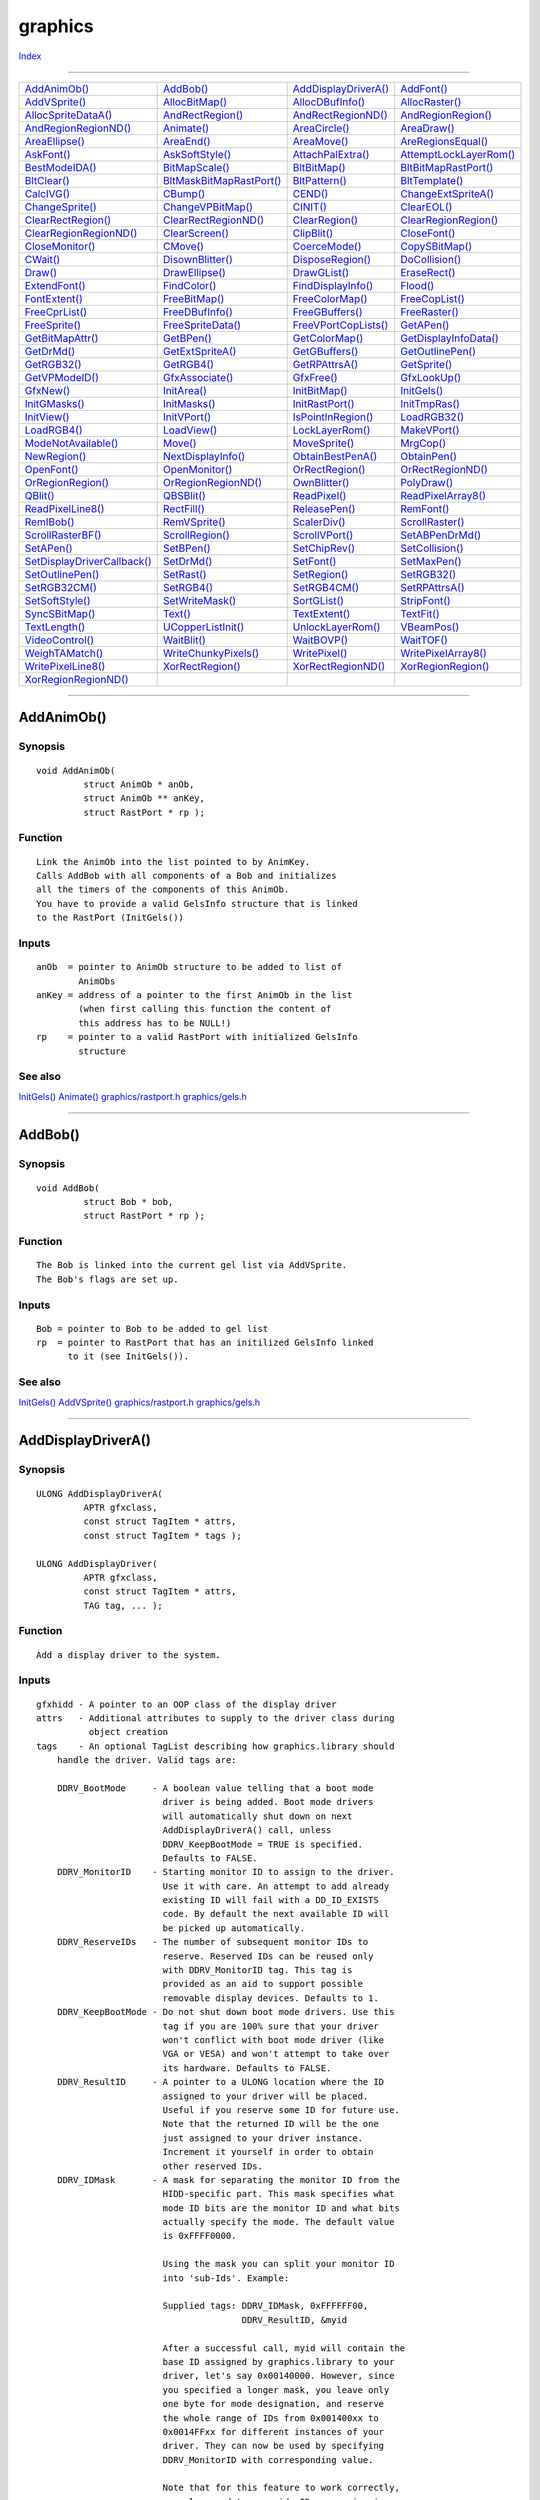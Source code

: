 ========
graphics
========

.. This document is automatically generated. Don't edit it!

`Index <index>`_

----------

======================================= ======================================= ======================================= ======================================= 
`AddAnimOb()`_                          `AddBob()`_                             `AddDisplayDriverA()`_                  `AddFont()`_                            
`AddVSprite()`_                         `AllocBitMap()`_                        `AllocDBufInfo()`_                      `AllocRaster()`_                        
`AllocSpriteDataA()`_                   `AndRectRegion()`_                      `AndRectRegionND()`_                    `AndRegionRegion()`_                    
`AndRegionRegionND()`_                  `Animate()`_                            `AreaCircle()`_                         `AreaDraw()`_                           
`AreaEllipse()`_                        `AreaEnd()`_                            `AreaMove()`_                           `AreRegionsEqual()`_                    
`AskFont()`_                            `AskSoftStyle()`_                       `AttachPalExtra()`_                     `AttemptLockLayerRom()`_                
`BestModeIDA()`_                        `BitMapScale()`_                        `BltBitMap()`_                          `BltBitMapRastPort()`_                  
`BltClear()`_                           `BltMaskBitMapRastPort()`_              `BltPattern()`_                         `BltTemplate()`_                        
`CalcIVG()`_                            `CBump()`_                              `CEND()`_                               `ChangeExtSpriteA()`_                   
`ChangeSprite()`_                       `ChangeVPBitMap()`_                     `CINIT()`_                              `ClearEOL()`_                           
`ClearRectRegion()`_                    `ClearRectRegionND()`_                  `ClearRegion()`_                        `ClearRegionRegion()`_                  
`ClearRegionRegionND()`_                `ClearScreen()`_                        `ClipBlit()`_                           `CloseFont()`_                          
`CloseMonitor()`_                       `CMove()`_                              `CoerceMode()`_                         `CopySBitMap()`_                        
`CWait()`_                              `DisownBlitter()`_                      `DisposeRegion()`_                      `DoCollision()`_                        
`Draw()`_                               `DrawEllipse()`_                        `DrawGList()`_                          `EraseRect()`_                          
`ExtendFont()`_                         `FindColor()`_                          `FindDisplayInfo()`_                    `Flood()`_                              
`FontExtent()`_                         `FreeBitMap()`_                         `FreeColorMap()`_                       `FreeCopList()`_                        
`FreeCprList()`_                        `FreeDBufInfo()`_                       `FreeGBuffers()`_                       `FreeRaster()`_                         
`FreeSprite()`_                         `FreeSpriteData()`_                     `FreeVPortCopLists()`_                  `GetAPen()`_                            
`GetBitMapAttr()`_                      `GetBPen()`_                            `GetColorMap()`_                        `GetDisplayInfoData()`_                 
`GetDrMd()`_                            `GetExtSpriteA()`_                      `GetGBuffers()`_                        `GetOutlinePen()`_                      
`GetRGB32()`_                           `GetRGB4()`_                            `GetRPAttrsA()`_                        `GetSprite()`_                          
`GetVPModeID()`_                        `GfxAssociate()`_                       `GfxFree()`_                            `GfxLookUp()`_                          
`GfxNew()`_                             `InitArea()`_                           `InitBitMap()`_                         `InitGels()`_                           
`InitGMasks()`_                         `InitMasks()`_                          `InitRastPort()`_                       `InitTmpRas()`_                         
`InitView()`_                           `InitVPort()`_                          `IsPointInRegion()`_                    `LoadRGB32()`_                          
`LoadRGB4()`_                           `LoadView()`_                           `LockLayerRom()`_                       `MakeVPort()`_                          
`ModeNotAvailable()`_                   `Move()`_                               `MoveSprite()`_                         `MrgCop()`_                             
`NewRegion()`_                          `NextDisplayInfo()`_                    `ObtainBestPenA()`_                     `ObtainPen()`_                          
`OpenFont()`_                           `OpenMonitor()`_                        `OrRectRegion()`_                       `OrRectRegionND()`_                     
`OrRegionRegion()`_                     `OrRegionRegionND()`_                   `OwnBlitter()`_                         `PolyDraw()`_                           
`QBlit()`_                              `QBSBlit()`_                            `ReadPixel()`_                          `ReadPixelArray8()`_                    
`ReadPixelLine8()`_                     `RectFill()`_                           `ReleasePen()`_                         `RemFont()`_                            
`RemIBob()`_                            `RemVSprite()`_                         `ScalerDiv()`_                          `ScrollRaster()`_                       
`ScrollRasterBF()`_                     `ScrollRegion()`_                       `ScrollVPort()`_                        `SetABPenDrMd()`_                       
`SetAPen()`_                            `SetBPen()`_                            `SetChipRev()`_                         `SetCollision()`_                       
`SetDisplayDriverCallback()`_           `SetDrMd()`_                            `SetFont()`_                            `SetMaxPen()`_                          
`SetOutlinePen()`_                      `SetRast()`_                            `SetRegion()`_                          `SetRGB32()`_                           
`SetRGB32CM()`_                         `SetRGB4()`_                            `SetRGB4CM()`_                          `SetRPAttrsA()`_                        
`SetSoftStyle()`_                       `SetWriteMask()`_                       `SortGList()`_                          `StripFont()`_                          
`SyncSBitMap()`_                        `Text()`_                               `TextExtent()`_                         `TextFit()`_                            
`TextLength()`_                         `UCopperListInit()`_                    `UnlockLayerRom()`_                     `VBeamPos()`_                           
`VideoControl()`_                       `WaitBlit()`_                           `WaitBOVP()`_                           `WaitTOF()`_                            
`WeighTAMatch()`_                       `WriteChunkyPixels()`_                  `WritePixel()`_                         `WritePixelArray8()`_                   
`WritePixelLine8()`_                    `XorRectRegion()`_                      `XorRectRegionND()`_                    `XorRegionRegion()`_                    
`XorRegionRegionND()`_                  
======================================= ======================================= ======================================= ======================================= 

-----------

AddAnimOb()
===========

Synopsis
~~~~~~~~
::

 void AddAnimOb(
          struct AnimOb * anOb,
          struct AnimOb ** anKey,
          struct RastPort * rp );

Function
~~~~~~~~
::

     Link the AnimOb into the list pointed to by AnimKey.
     Calls AddBob with all components of a Bob and initializes
     all the timers of the components of this AnimOb.
     You have to provide a valid GelsInfo structure that is linked
     to the RastPort (InitGels())


Inputs
~~~~~~
::

     anOb  = pointer to AnimOb structure to be added to list of
             AnimObs
     anKey = address of a pointer to the first AnimOb in the list
             (when first calling this function the content of
             this address has to be NULL!)
     rp    = pointer to a valid RastPort with initialized GelsInfo
             structure



See also
~~~~~~~~

`InitGels()`_ `Animate()`_ `graphics/rastport.h </documentation/developers/headerfiles/graphics/rastport.h>`_ `graphics/gels.h </documentation/developers/headerfiles/graphics/gels.h>`_ 

----------

AddBob()
========

Synopsis
~~~~~~~~
::

 void AddBob(
          struct Bob * bob,
          struct RastPort * rp );

Function
~~~~~~~~
::

     The Bob is linked into the current gel list via AddVSprite.
     The Bob's flags are set up.


Inputs
~~~~~~
::

     Bob = pointer to Bob to be added to gel list
     rp  = pointer to RastPort that has an initilized GelsInfo linked
           to it (see InitGels()).



See also
~~~~~~~~

`InitGels()`_ `AddVSprite()`_ `graphics/rastport.h </documentation/developers/headerfiles/graphics/rastport.h>`_ `graphics/gels.h </documentation/developers/headerfiles/graphics/gels.h>`_ 

----------

AddDisplayDriverA()
===================

Synopsis
~~~~~~~~
::

 ULONG AddDisplayDriverA(
          APTR gfxclass,
          const struct TagItem * attrs,
          const struct TagItem * tags );
 
 ULONG AddDisplayDriver(
          APTR gfxclass,
          const struct TagItem * attrs,
          TAG tag, ... );

Function
~~~~~~~~
::

     Add a display driver to the system.


Inputs
~~~~~~
::

     gfxhidd - A pointer to an OOP class of the display driver
     attrs   - Additional attributes to supply to the driver class during
               object creation
     tags    - An optional TagList describing how graphics.library should
         handle the driver. Valid tags are:

         DDRV_BootMode     - A boolean value telling that a boot mode
                             driver is being added. Boot mode drivers
                             will automatically shut down on next
                             AddDisplayDriverA() call, unless
                             DDRV_KeepBootMode = TRUE is specified.
                             Defaults to FALSE.
         DDRV_MonitorID    - Starting monitor ID to assign to the driver.
                             Use it with care. An attempt to add already
                             existing ID will fail with a DD_ID_EXISTS
                             code. By default the next available ID will
                             be picked up automatically.
         DDRV_ReserveIDs   - The number of subsequent monitor IDs to
                             reserve. Reserved IDs can be reused only
                             with DDRV_MonitorID tag. This tag is
                             provided as an aid to support possible
                             removable display devices. Defaults to 1.
         DDRV_KeepBootMode - Do not shut down boot mode drivers. Use this
                             tag if you are 100% sure that your driver
                             won't conflict with boot mode driver (like
                             VGA or VESA) and won't attempt to take over
                             its hardware. Defaults to FALSE.
         DDRV_ResultID     - A pointer to a ULONG location where the ID
                             assigned to your driver will be placed.
                             Useful if you reserve some ID for future use.
                             Note that the returned ID will be the one
                             just assigned to your driver instance.
                             Increment it yourself in order to obtain
                             other reserved IDs.
         DDRV_IDMask       - A mask for separating the monitor ID from the
                             HIDD-specific part. This mask specifies what
                             mode ID bits are the monitor ID and what bits
                             actually specify the mode. The default value
                             is 0xFFFF0000.
                             
                             Using the mask you can split your monitor ID
                             into 'sub-Ids'. Example:

                             Supplied tags: DDRV_IDMask, 0xFFFFFF00,
                                            DDRV_ResultID, &myid

                             After a successful call, myid will contain the
                             base ID assigned by graphics.library to your
                             driver, let's say 0x00140000. However, since
                             you specified a longer mask, you leave only
                             one byte for mode designation, and reserve
                             the whole range of IDs from 0x001400xx to
                             0x0014FFxx for different instances of your
                             driver. They can now be used by specifying
                             DDRV_MonitorID with corresponding value.

                             Note that for this feature to work correctly,
                             you also need to override ID processing in
                             your driver class. Default methods provided
                             by the hidd.graphics.graphics base class
                             suppose that the whole lower word of the mode
                             ID specifies the display mode.

                             It is generally not allowed to specify
                             shorter masks than 0xFFFF0000. The only
                             driver which can do this is the Amiga(TM)
                             chipset driver, which needs to occupy the
                             reserved range of IDs from 0x0000xxxx to
                             0x000Axxxx. In any other case, supplying a
                             short mask will cause undefined behavior.

                             Since DDRV_ReserveIDs provides a simpler way
                             to reserve IDs for your driver (without the
                             need to override mode ID processing), this
                             option can be considered experimental and
                             even private. In fact the primary reason for
                             it to exist is to provide support for
                             Amiga(tm) chipset driver.


Result
~~~~~~
::

     error - One of following codes:

         DD_OK           - Operation completed OK.
         DD_NO_MEM       - There is not enough memory to set up internal
                           data.
         DD_ID_EXISTS    - Attempt to assign monitor IDs that are already
                           used.
         DD_IN_USE       - One of boot-mode drivers is in use and cannot
                           be shut down.
         DD_DRIVER_ERROR - Failure to create driver object.


Notes
~~~~~
::

     This function is AROS-specific.



----------

AddFont()
=========

Synopsis
~~~~~~~~
::

 void AddFont(
          struct TextFont * textFont );

Function
~~~~~~~~
::

     Add a font to the list of public fonts. After that, you can
     open the font with OpenFont().


Inputs
~~~~~~
::

     textFont - The font to add.


Result
~~~~~~
::

     None.



See also
~~~~~~~~

`OpenFont()`_ `RemFont()`_ `CloseFont()`_ `SetFont()`_ 

----------

AddVSprite()
============

Synopsis
~~~~~~~~
::

 void AddVSprite(
          struct VSprite * vs,
          struct RastPort * rp );

Function
~~~~~~~~
::

     The VSprite is linked into the current gel list using it's
     y and x coordinates. The VSprite's flags are set up.


Inputs
~~~~~~
::

     vs = pointer to VSprite to be linked into gel list
     rp = pointer to RastPort that has an initialized GelsInfo linked
          to it (see InitGels()).



See also
~~~~~~~~

`InitGels()`_ `graphics/gels.h </documentation/developers/headerfiles/graphics/gels.h>`_ `graphics/rastport.h </documentation/developers/headerfiles/graphics/rastport.h>`_ 

----------

AllocBitMap()
=============

Synopsis
~~~~~~~~
::

 struct BitMap * AllocBitMap(
          UWORD sizex,
          UWORD sizey,
          ULONG depth,
          ULONG flags,
          struct BitMap * friend_bitmap );

Function
~~~~~~~~
::

     Allocates and initializes a bitmap structure. Allocates and
     initializes bitplane data, and sets the bitmap's planes to point to
     it.


Inputs
~~~~~~
::

     sizex, sizey - The width and height in pixels
     
     depth - The depth of the bitmap. A depth of 1 will allocate a
         bitmap for two colors, a depth of 24 will allocate a bitmap for
         16 million colors. Pixels with AT LEAST this many bits will be
         allocated.
     
     flags - One of these flags:

         BMF_CLEAR: Fill the bitmap with color 0.

         BMF_DISPLAYABLE: to specify that this bitmap data should
             be allocated in such a manner that it can be displayed.
             Displayable data has more severe alignment restrictions
             than non-displayable data in some systems.
             Note that it may be not enough to specify only this flag
             to make the bitmap really displayable. See "INTERNALS"
             section below.

         BMF_INTERLEAVED: tells graphics that you would like your
             bitmap to be allocated with one large chunk of display
             memory for all bitplanes. This minimizes color flashing on
             deep displays. If there is not enough contiguous RAM for an
             interleaved bitmap, graphics.library will fall back to a
             non-interleaved one.

         BMF_MINPLANES: causes graphics to only allocate enough
             space in the bitmap structure for "depth" plane pointers.
             This is for system use and should not be used by
             applications use as it is inefficient, and may waste
             memory.

         BMF_SPECIALFMT: causes graphics to allocate a bitmap
             of a standard CyberGraphX format. The format
             (PIXFMT_????) must be stored in the 8 most significant bits.

         BMF_RTGTAGS,
         BMF_RTGCHECK,
         BMF_FRIENDSTAG: Setting these flags to 1's while BMF_SPECIALFMT
             and BMF_INVALID are set to 0 means that friend_bitmap
             points to a taglist instead of BitMap structure.

     friend_bitmap - pointer to another bitmap, or NULL. If this pointer
         is passed, then the bitmap data will be allocated in
         the most efficient form for blitting to friend_bitmap.

         This pointer can also point to a TagList, if specified by flags.
         In this case it may contain the following tags:

           - BMATags_Friend (struct BitMap *)
                 An actual pointer to friend bitmap. Defaults to NULL.

           - BMATags_Depth (ULONG)
                 Depth of the bitmap to create. Defaults to depth argument
                 of AllocBitMap().

           - BMATags_Clear (BOOL)
                 Tells if the newly created bitmap should be explicitly
                 cleared. Defaults to the value of BMF_CLEAR flag in
                 AllocBitMap() arguments.

           - BMATags_Displayable (BOOL)
                 Tells if the bitmap should be displayable by the hardware.
                 Defaults to the value of BMF_DISPLAYABLE flag in AllocBitMap()
                 arguments.

           - BMATags_NoMemory (BOOL)
                 Tells AllocBitMap() not to allocate actual bitmap storage. Only
                 header is allocated and set up. Default value is FALSE.
     
           - BMATags_DisplayID (ULONG)
                 Allocate a displayable bitmap for specified display mode.


Result
~~~~~~
::

     A pointer to the new bitmap.


Notes
~~~~~
::

     When allocating using a friend_bitmap bitmap, it is not safe to assume
     anything about the structure of the bitmap data if that friend_bitmap
     BitMap might not be a standard Amiga bitmap (for instance, if the
     workbench is running on a non-Amiga display device, its
     Screen->RastPort->BitMap won't be in standard Amiga format. The
     only safe operations to perform on a non-standard BitMap are:

         blitting it to another bitmap, which must be either a
             standard Amiga bitmap, or a friend_bitmap of this bitmap.

         blitting from this bitmap to a friend_bitmap bitmap or to a
             standard Amiga bitmap.

         attaching it to a rastport and making rendering calls.

     Good arguments to pass for the friend_bitmap are your window's
     RPort->BitMap, and your screen's RastPort->BitMap. Do NOT pass
     &(screenptr->BitMap)!

     BitMaps not allocated with BMF_DISPLAYABLE may not be used as
     Intuition Custom BitMaps or as RasInfo->BitMaps.  They may be
     blitted to a BMF_DISPLAYABLE BitMap, using one of the BltBitMap()
     family of functions.
     
     When allocating a displayable bitmap, make sure that its size is
     within limits allowed by the display driver. Use GetDisplayInfoData()
     with DTAG_DIMS in order to obtain the needed information.



See also
~~~~~~~~

`FreeBitMap()`_ 

----------

AllocDBufInfo()
===============

Synopsis
~~~~~~~~
::

 struct DBufInfo * AllocDBufInfo(
          struct ViewPort * vp );

Function
~~~~~~~~
::


 Allocates a double buffering structure used by ChangeVPBitMap().


Inputs
~~~~~~
::


 vp  -  pointer to a ViewPort

 RESULTS

 Returns NULL if there wasn't enough memory (or if the viewport doesn't
 support double buffering).



----------

AllocRaster()
=============

Synopsis
~~~~~~~~
::

 PLANEPTR AllocRaster(
          UWORD width,
          UWORD height );

Function
~~~~~~~~
::

     Allocates memory for a single bitplane with the specified size in
     pixels.


Inputs
~~~~~~
::

     width, height - The size of the resulting bitplane in pixels.


Result
~~~~~~
::

     A pointer to the single bitplane.


Notes
~~~~~
::

     You should not use this function to create BitMaps. Call
     AllocBitMap() instead.



See also
~~~~~~~~

`AllocBitMap()`_ `FreeRaster()`_ `FreeBitMap()`_ 

----------

AllocSpriteDataA()
==================

Synopsis
~~~~~~~~
::

 struct ExtSprite * AllocSpriteDataA(
          struct BitMap * bitmap,
          struct TagItem * tagList );
 
 struct ExtSprite * AllocSpriteData(
          struct BitMap * bitmap,
          TAG tag, ... );

Inputs
~~~~~~
::

     bitmap - pointer to a bitmap. This bitmap provides the source data
              for the sprite image
     tags   - pointer to a taglist


Tags
~~~~
::

     SPRITEA_Width (ULONG)        - Width of the sprite. If bitmap is smaller it will
                                    be filled on the right side with transparent
                                    pixels. Defaults to 16.
     SPRITEA_XReplication (LONG)  -  0 - perform a 1 to 1 conversion
                                     1 - each pixel from the source is replicated twice
                                     2 - each pixel is replicated 4 times.
                                    -1 - skip every 2nc pixel in the source bitmap
                                    -2 - only include every fourth pixel from the source.
     SPRITEA_YReplication (LONG)  - like SPRITEA_YReplication, but for vertical direction.
     SPRITEA_OutputHeight (ULONG) - Output height of the sprite. Must be at least as high
                                    as the bitmap. Defaults to bitmap height.
     SPRITEA_Attach               - (Not implemented)


Result
~~~~~~
::

     SpritePtr - pointer to a ExtSprite structure,
                 or NULL if there is a failure.
                 You should pass this pointer to FreeSpriteData()
                 when this sprite is not needed anymore.



----------

AndRectRegion()
===============

Synopsis
~~~~~~~~
::

 void AndRectRegion(
          struct Region    * Reg,
          struct Rectangle * Rect );

Function
~~~~~~~~
::

     Remove everything inside 'region' that is outside 'rectangle'


Inputs
~~~~~~
::

     region - pointer to Region structure
     rectangle - pointer to Rectangle structure


Notes
~~~~~
::

     This is the only *RectRegion function that cannot fail



See also
~~~~~~~~

`AndRegionRegion()`_ `OrRectRegion()`_ `XorRectRegion()`_ `ClearRectRegion()`_ `NewRegion()`_ 

----------

AndRectRegionND()
=================

Synopsis
~~~~~~~~
::

 struct Region * AndRectRegionND(
          struct Region    * Reg,
          struct Rectangle * Rect );

Function
~~~~~~~~
::

     Remove everything inside 'region' that is outside 'rectangle'


Inputs
~~~~~~
::

     region - pointer to Region structure
     rectangle - pointer to Rectangle structure


Result
~~~~~~
::

     The resulting region or NULL in case there's no enough free memory



See also
~~~~~~~~

`AndRegionRegion()`_ `OrRectRegion()`_ `XorRectRegion()`_ `ClearRectRegion()`_ `NewRegion()`_ 

----------

AndRegionRegion()
=================

Synopsis
~~~~~~~~
::

 BOOL AndRegionRegion(
          struct Region * R1,
          struct Region * R2 );

Function
~~~~~~~~
::

     AND of one region with another region, leaving result in
     second region.


Inputs
~~~~~~
::

     region1 - pointer to a region structure
     region2 - pointer to a region structure


Result
~~~~~~
::

     TRUE if the operation was successful, else FALSE
     (out of memory)



See also
~~~~~~~~

`XorRegionRegion()`_ `OrRegionRegion()`_ 

----------

AndRegionRegionND()
===================

Synopsis
~~~~~~~~
::

 struct Region * AndRegionRegionND(
          struct Region * R1,
          struct Region * R2 );

Function
~~~~~~~~
::

     AND of one region with another region


Inputs
~~~~~~
::

     region1 - pointer to a region structure
     region2 - pointer to a region structure


Result
~~~~~~
::

     The resulting region or NULL in case there's no enough free memory



See also
~~~~~~~~

`XorRegionRegion()`_ `OrRegionRegion()`_ 

----------

Animate()
=========

Synopsis
~~~~~~~~
::

 void Animate(
          struct AnimOb ** anKey,
          struct RastPort * rp );

Function
~~~~~~~~
::

     Animate every AnimOb in the list. In particular do the following:
     - update location and velocities
     - call AnimOb's special routine if supplied
     - for every component of the Anim ob do:
       - switch to new sequence if current sequence times out
       - call the special routine of the component if supplied
       - set the the coordinates of the VSprite of this
         sequence to whatever these routines cause

 INPUT
     anKey = address of a pointer to the first AnimOb in the list
             (same address that was passed to AddAnimOb!)
     rp    = pointer to a valid RastPort structure



See also
~~~~~~~~

`AddAnimOb()`_ `graphics/rastport.h </documentation/developers/headerfiles/graphics/rastport.h>`_ `graphics/gels.h </documentation/developers/headerfiles/graphics/gels.h>`_ 

----------

AreaCircle()
============

Synopsis
~~~~~~~~
::

  AreaCircle(
     rp,
     cx,
     cy,
     r );


Function
~~~~~~~~
::

     Calls AreaEllipse with "a" and "b" set to "r".


Notes
~~~~~
::

     Implemented as macros.



See also
~~~~~~~~

`AreaEllipse()`_ 

----------

AreaDraw()
==========

Synopsis
~~~~~~~~
::

 ULONG AreaDraw(
          struct RastPort * rp,
          WORD x,
          WORD y );

Function
~~~~~~~~
::

     Add a point to the vector buffer.


Inputs
~~~~~~
::

     rp - pointer to a valid RastPort structure with a pointer to
          the previously initialized AreaInfo structure.
     x  - x-coordinate of the point in the raster
     y  - y-coordinate of the point in the raster


Result
~~~~~~
::

     error -  0 for success
             -1 if the vector collection matrix is full



See also
~~~~~~~~

`InitArea()`_ `AreaMove()`_ `AreaEllipse()`_ `AreaCircle()`_ `graphics/rastport.h </documentation/developers/headerfiles/graphics/rastport.h>`_ 

----------

AreaEllipse()
=============

Synopsis
~~~~~~~~
::

 ULONG AreaEllipse(
          struct RastPort * rp,
          WORD cx,
          WORD cy,
          WORD a,
          WORD b );

Function
~~~~~~~~
::

     Add an ellipse to the vector buffer. An ellipse takes up two
     entries in the buffer.


Inputs
~~~~~~
::

     rp - pointer to a valid RastPort structure with a pointer to
          the previously initialized AreaInfo structure.
     cx - x coordinate of the center point relative to rastport
     cy - y coordinate of the center point relative to rastport
     a  - horizontal radius of the ellipse (> 0)
     b  - vertical radius of the ellipse (> 0)


Result
~~~~~~
::

     error -  0 for success
             -1 if the vector collection matrix is full



See also
~~~~~~~~

`InitArea()`_ `AreaMove()`_ `AreaDraw()`_ `AreaCircle()`_ `graphics/rastport.h </documentation/developers/headerfiles/graphics/rastport.h>`_ 

----------

AreaEnd()
=========

Synopsis
~~~~~~~~
::

 LONG AreaEnd(
          struct RastPort * rp );

Function
~~~~~~~~
::

     Process the filled vector buffer.
     After the operation the buffer is reinitialized for
     processing of further Area functions.
     Makes use of the raster given by the TmpRas structure that
     is linked to the rastport.


Inputs
~~~~~~
::

     rp - pointer to a valid RastPort structure with a pointer to
          the previously initialized AreaInfo structure.



Result
~~~~~~
::

     error -  0 for success
             -1 a error occurred


Bugs
~~~~
::

     There is still a problem when some polygons are filled that
     pixels are missing. This could be due to the way lines are
     drawn. All lines should be drawn from lower
     y coordinates to higher y coordinates since this is the
     way the algorithm calculates lines here. For example, it
     might make a difference whether a line is drawn from lower
     to higher y coordinates. Examples for two same lines with
     different layout:
     
          ****              *****
     *****              ****
     



See also
~~~~~~~~

`InitArea()`_ `AreaDraw()`_ `AreaEllipse()`_ `AreaCircle()`_ `graphics/rastport.h </documentation/developers/headerfiles/graphics/rastport.h>`_ 

----------

AreaMove()
==========

Synopsis
~~~~~~~~
::

 ULONG AreaMove(
          struct RastPort * rp,
          WORD x,
          WORD y );

Function
~~~~~~~~
::

     Define a new starting point in the vector list for the following
     polygon defined by calls to AreaDraw(). The last polygon is closed
     if it wasn't closed by the user and the new starting points are
     added to the vector collection matrix.


Inputs
~~~~~~
::

     rp - pointer to a valid RastPort structure with a pointer to
          the previously initialized AreaInfo structure.
     x  - x-coordinate of the starting-point in the raster
     y  - y-coordinate of the starting-point in the raster


Result
~~~~~~
::

     error -  0 for success
             -1 if the vector collection matrix is full



See also
~~~~~~~~

`InitArea()`_ `AreaDraw()`_ `AreaEllipse()`_ `AreaCircle()`_ `graphics/rastport.h </documentation/developers/headerfiles/graphics/rastport.h>`_ 

----------

AreRegionsEqual()
=================

Synopsis
~~~~~~~~
::

 BOOL AreRegionsEqual(
          struct Region * R1,
          struct Region * R2 );

Function
~~~~~~~~
::

     Compares two regions.


Inputs
~~~~~~
::

     region1 - pointer to a region structure
     region2 - pointer to a region structure


Result
~~~~~~
::

     TRUE if the regions are equal, FALSE otherwise.



See also
~~~~~~~~

`XorRegionRegion()`_ `OrRegionRegion()`_ 

----------

AskFont()
=========

Synopsis
~~~~~~~~
::

 void AskFont(
          struct RastPort * rp,
          struct TextAttr * textAttr );

Function
~~~~~~~~
::

     Query the attributes of the current font in a RastPort.


Inputs
~~~~~~
::

     rp - Query this RastPort.


Result
~~~~~~
::

     textAttr will contain a description of the font.



----------

AskSoftStyle()
==============

Synopsis
~~~~~~~~
::

 ULONG AskSoftStyle(
          struct RastPort * rp );

Function
~~~~~~~~
::


 Query algorithmically generated style attributes. These are the bits
 valid to set via SetSoftStyle().


Inputs
~~~~~~
::


 pr   --  pointer to rastport


Result
~~~~~~
::


 Algorithmically generated style bits (bits not defined are also set).



See also
~~~~~~~~

`SetSoftStyle()`_ `graphics/text.h </documentation/developers/headerfiles/graphics/text.h>`_ 

----------

AttachPalExtra()
================

Synopsis
~~~~~~~~
::

 LONG AttachPalExtra(
          struct ColorMap * cm,
          struct ViewPort * vp );

Function
~~~~~~~~
::

     Allocates a PalExtra structure and attaches it to the
     given ColorMap. This function must be called prior to palette
     sharing. The PalExtra structure will be freed by FreeColorMap().


Inputs
~~~~~~
::

     cm  - Pointer to a color map structure
     vp  - Pointer to the viewport associated with the ColorMap


Result
~~~~~~
::

     0 - success
     1 - out of memory



----------

AttemptLockLayerRom()
=====================

Synopsis
~~~~~~~~
::

 BOOL AttemptLockLayerRom(
          struct Layer * l );

Function
~~~~~~~~
::

     Try to lock the current layer. If it is already locked this
     function will return FALSE, TRUE otherwise.
     If the layer could be locked successfully nesting will take place
     which means that for every successful locking of a layer
     UnlockLayerRom() has to be called for that layer to let other
     tasks access that layer.


Inputs
~~~~~~
::

     l - pointer to layer


Result
~~~~~~
::

     TRUE  - layer is successfully locked for the task
     FALSE - layer could not be locked, it's locked by another task.



See also
~~~~~~~~

`LockLayerRom()`_ `UnlockLayerRom()`_ 

----------

BestModeIDA()
=============

Synopsis
~~~~~~~~
::

 ULONG BestModeIDA(
          struct TagItem * TagItems );
 
 ULONG BestModeID(
          TAG tag, ... );

Inputs
~~~~~~
::

     TagItems - pointer to an array of TagItems


Tags
~~~~
::

     BIDTAG_ViewPort (struct ViewPort *) - Viewport for which a mode is searched. Default: NULL
     BIDTAG_MonitorID (ULONG)            - Returned ID must use this monitor
     BIDTAG_SourceID (ULONG)             - Use this ModeID instead of a ViewPort.
                                           DIPFMustHave mask is made up of the
                                           ((DisplayInfo->PropertyFlags of this ID & SPECIAL_FLAGS) |
                                           DIPFMustHave flags).
                                           Default:
                                           if BIDTAG_ViewPort was passed: VPModeID(vp), else the
                                           DIPFMustHave and DIPFMustNotHave are unchanged.
     BIDTAG_Depth (UBYTE)                - Minimal depth. Default:
                                           if BIDTAG_ViewPort is passed: vp->RasInfo->BitMap->Depth,
                                           else 1.
     BIDTAG_NominalWidth (UWORD),
     BIDTAG_NominalHeight (UWORD)        - Aspect ratio. Default:
                                           if BIDTAG_SourceID: SourceID NominalDimensionInfo
                                           if BIDTAG_ViewPort: vp->DWidth and vp->DHeight
                                           or 640 x 200.
     BIDTAG_DesiredWidth (UWORD)         - Width. Default: DIBTAG_NominalWidth.
     BIDTAG_DesiredHeight (UWORD)        - Height. Default: BIDTAG_NominalHeight.
     BIDTAG_RedBits (UBYTE),
     BIDTAG_GreenBits (UBYTE),
     BIDTAG_BlueBits (UBYTE)             - Bits per gun the mode must support. Default: 4
     BIDTAG_DIPFMustHave (ULONG)         - DIPF flags the resulting mode must have
     BIDTAG_DIPFMustNotHave (ULONG)      - DIPF flags the resulting mode must not have


Result
~~~~~~
::

     ID - ID of the best mode to use, or INVALID_ID if a match
          could not be found



See also
~~~~~~~~

`graphics/modeid.h </documentation/developers/headerfiles/graphics/modeid.h>`_ `graphics/displayinfo.h </documentation/developers/headerfiles/graphics/displayinfo.h>`_ 

----------

BitMapScale()
=============

Synopsis
~~~~~~~~
::

 void BitMapScale(
          struct BitScaleArgs * bitScaleArgs );

Function
~~~~~~~~
::

     Scale a source bit map to a destination bit map other than
     the source bit map.


Inputs
~~~~~~
::

     Pass a BitScaleArgs structure filled with the following arguments
     to this function:
       bsa_SrcX, bsa_SrcY - upper left coordinate in source bitmap
       bsa_SrcWidth, bsa_SrcHeight - Width and Height of source bitmap
       bsa_DestX, bsa_DestY - upper left coordinate in destination
                              bitmap
       bsa_DestWidth, bsa_DestHeight - this function will set these
             values. Use the bsa_???Factor for scaling
       bsa_XSrcFactor:bsa_XDestFactor - Set these to get approximately
             the same ratio as bsa_SrcWidth:bsa_DestWidth, but
             usually not exactly the same number.
       bsa_YSrcFactor:bsa_YDestFactor - Set these to get approximately
             the same ratio as bsa_SrcHeight:DestHeight, but
             usually not exactly the same number.
       bsa_SrcBitMap - pointer to source bitmap to be scaled
       bsa_DestBitMap - pointer to destination bitmap which will
                        hold the scaled bitmap. Make sure it's
                        big enough!
       bsa_Flags - reserved for future use. Set it to zero!
       bsa_XDDA, bsa_YDDA - for future use.
       bsa_Reserved1, bsa_Reserved2 - for future use.


Result
~~~~~~
::

       bsa_DestWidth and bsa_DestHeight will be set by this function


Notes
~~~~~
::

     - Overlapping source and destination bitmaps are not supported
     - Make sure that you provide enough memory for the destination
       bitmap to hold the result
     - In the destination bitmap only the area where the scaled
       source bitmap is put into is changed. A frame of the old
       bitmap is left.



See also
~~~~~~~~

`ScalerDiv()`_ `graphics/scale.h </documentation/developers/headerfiles/graphics/scale.h>`_ 

----------

BltBitMap()
===========

Synopsis
~~~~~~~~
::

 LONG BltBitMap(
          struct BitMap * srcBitMap,
          LONG xSrc,
          LONG ySrc,
          struct BitMap * destBitMap,
          LONG xDest,
          LONG yDest,
          LONG xSize,
          LONG ySize,
          ULONG minterm,
          ULONG mask,
          PLANEPTR tempA );

Function
~~~~~~~~
::

     Moves a part of a bitmap around or into another bitmap.


Inputs
~~~~~~
::

     srcBitMap - Copy from this bitmap.
     xSrc, ySrc - This is the upper left corner of the area to copy.
     destBitMap - Copy to this bitmap. May be the same as srcBitMap.
     xDest, yDest - Upper left corner where to place the copy
     xSize, ySize - The size of the area to copy
     minterm - How to copy. Most useful values are 0x00C0 for a vanilla
             copy, 0x0030 to invert the source and then copy or 0x0050
             to ignore the source and just invert the destination. If
             you want to calculate other values, then you must know that
             channel A is set, if you are inside the rectangle, channel
             B is the source and channel C is the destination of the
             rectangle.

             Bit     ABC
              0      000
              1      001
              2      010
              3      011
              4      100
              5      101
              6      110
              7      111

             So 0x00C0 means: D is set if one is inside the rectangle
             (A is set) and B (the source) is set and cleared otherwise.

             To fill the rectangle, you would want to set D when A is
             set, so the value is 0x00F0.

     mask - Which planes should be copied. Typically, you should set
             this to ~0L.
     tempA - If the copy overlaps exactly to the left or right (i.e. the
             scan line addresses overlap), and tempA is non-zero, it
             points to enough chip accessible memory to hold a line of a
             source for the blit (i.e. CHIP RAM). BltBitMap will allocate
             (and free) the needed TempA if none is provided and one is
             needed.  Blit overlap is determined from the relation of
             the first non-masked planes in the source and destination
             bit maps.


Result
~~~~~~
::

     The number of planes actually involved in the blit.


Notes
~~~~~
::

     If a special hardware is available, this function will use it.

     As a special case, plane pointers of destBitMap can contain NULL
     or -1, which will act as if the plane was filled with 0's or 1's,
     respectively.



See also
~~~~~~~~

`ClipBlit()`_ `BltBitMapRastPort()`_ 

----------

BltBitMapRastPort()
===================

Synopsis
~~~~~~~~
::

 void BltBitMapRastPort(
          struct BitMap   * srcBitMap,
          WORD xSrc,
          WORD ySrc,
          struct RastPort * destRP,
          WORD xDest,
          WORD yDest,
          WORD xSize,
          WORD ySize,
          ULONG minterm );

Function
~~~~~~~~
::

     Moves part of a bitmap around or into another bitmap.



See also
~~~~~~~~

`ClipBlit()`_ 

----------

BltClear()
==========

Synopsis
~~~~~~~~
::

 void BltClear(
          void * memBlock,
          ULONG bytecount,
          ULONG flags );

Function
~~~~~~~~
::

     Use the blitter for clearing a block of Chip-Ram.


Inputs
~~~~~~
::

     memBlock  - pointer to beginning of memory to be cleared
     flags     - set bit 0 to force function to wait until
                 the blitter - if used - is done
                 set bit 1 for row/bytesperrow - mode
     bytecount - if bit 1 is set to 1: bytecount contains an even number
                                       of bytes to clear
                 if bit 1 is set to 0: low 16 bits are taken as number of
                                       bytes per row and upper 16 bits
                                       are taken as number of rows.


Result
~~~~~~
::

     A cleared block of Chip-Ram.


Notes
~~~~~
::

     THIS FUNCTION IS DEPRECATED except if you want to simply clear
     some memory.



See also
~~~~~~~~

`InitGels()`_ `Animate()`_ `graphics/rastport.h </documentation/developers/headerfiles/graphics/rastport.h>`_ `graphics/gels.h </documentation/developers/headerfiles/graphics/gels.h>`_ 

----------

BltMaskBitMapRastPort()
=======================

Synopsis
~~~~~~~~
::

 void BltMaskBitMapRastPort(
          struct BitMap   * srcBitMap,
          WORD xSrc,
          WORD ySrc,
          struct RastPort * destRP,
          WORD xDest,
          WORD yDest,
          WORD xSize,
          WORD ySize,
          ULONG minterm,
          PLANEPTR bltMask );

Function
~~~~~~~~
::

     Copies a part of a bitmap to another bitmap with using a mask.



See also
~~~~~~~~

`ClipBlit()`_ 

----------

BltPattern()
============

Synopsis
~~~~~~~~
::

 void BltPattern(
          struct RastPort * rp,
          PLANEPTR mask,
          WORD xMin,
          WORD yMin,
          WORD xMax,
          WORD yMax,
          ULONG byteCnt );

Function
~~~~~~~~
::

     Blit using drawmode, areafill pattern and mask.


Inputs
~~~~~~
::

     rp - destination RastPort for blit.
     mask - Mask bitplane. Set this to NULL for a rectangle.
     xMin, yMin - upper left corner.
     xMax, yMax - lower right corner.
     byteCnt - BytesPerRow for mask.



----------

BltTemplate()
=============

Synopsis
~~~~~~~~
::

 void BltTemplate(
          PLANEPTR source,
          WORD xSrc,
          WORD srcMod,
          struct RastPort * destRP,
          WORD xDest,
          WORD yDest,
          WORD xSize,
          WORD ySize );

Function
~~~~~~~~
::

     Draws part of a single-bitplane image into the RastPort in the current
     colors (foreground and background) and drawing mode.


Inputs
~~~~~~
::

     source - pointer to the aligned UWORD in which the top-lefthand corner
         of the template is located.
     xSrc - bit offset of top-lefthand corner of template from start of
         UWORD pointed to by 'source' input (0 to 15).
     srcMod - number of bytes per row in template's bitplane.
     destRP - destination RastPort.
     xDest,yDest - upper left corner of destination.
     xSize,ySize - size of destination.


Result
~~~~~~
::

     None.


Notes
~~~~~
::

     The size and destination coordinates may be outside the RastPort
     boundaries, in which case the affected area is safely truncated.



----------

CalcIVG()
=========

Synopsis
~~~~~~~~
::

 UWORD CalcIVG(
          struct View * View,
          struct ViewPort * ViewPort );

Function
~~~~~~~~
::

     Calculate the number of blank lines above a ViewPort.


Inputs
~~~~~~
::

     View     - pointer to the View
     ViewPort - pointer to the ViewPort you are interested in


Result
~~~~~~
::

     count - the number of ViewPort resolution scan lines needed
             to execute all the copper instructions for ViewPort,
             or 0 if any error


Bugs
~~~~
::

     This function is unimplemented.



----------

CBump()
=======

Synopsis
~~~~~~~~
::

 void CBump(
          struct UCopList * ucl );

Function
~~~~~~~~
::

     Increment user copper list pointer. If the current user copper list
     is full a new one will be created and worked on.


Inputs
~~~~~~
::

     ucl - pointer to a UCopList structure


Notes
~~~~~
::

     CWAIT() and CMOVE() automatically call this function!



See also
~~~~~~~~

`CINIT()`_ `CWAIT()`_ `CMOVE()`_ `CEND()`_ `graphics/copper.h </documentation/developers/headerfiles/graphics/copper.h>`_ 

----------

CEND()
======

Synopsis
~~~~~~~~
::

  CEND(
     c );


Notes
~~~~~
::

     Not implemeted yet.



----------

ChangeExtSpriteA()
==================

Synopsis
~~~~~~~~
::

 LONG ChangeExtSpriteA(
          struct ViewPort * vp,
          struct ExtSprite * oldsprite,
          struct ExtSprite * newsprite,
          struct TagItem * tags );
 
 LONG ChangeExtSprite(
          struct ViewPort * vp,
          struct ExtSprite * oldsprite,
          struct ExtSprite * newsprite,
          TAG tag, ... );

Inputs
~~~~~~
::

     vp        - pointer to ViewPort structure that this sprite is
                 relative to, or NULL if relative only top of View
     oldsprite - pointer to the old ExtSprite structure
     newsprite - pointer to the new ExtSprite structure
     tags      - pointer to taglist


Result
~~~~~~
::

     success - 0 if there was an error



----------

ChangeSprite()
==============

Synopsis
~~~~~~~~
::

 void ChangeSprite(
          struct ViewPort * vp,
          struct SimpleSprite * s,
          void * newdata );

Bugs
~~~~
::

     This function is unimplemented.



----------

ChangeVPBitMap()
================

Synopsis
~~~~~~~~
::

 void ChangeVPBitMap(
          struct ViewPort * vp,
          struct BitMap * bm,
          struct DBufInfo * db );

Inputs
~~~~~~
::

     vp - pointer to a viewport
     bm - pointer to a BitMap structure. This BitMap structure must be of
          the same layout as the one attached to the viewport
          (same depth, alignment and BytesPerRow)
     db - pointer to a DBufInfo



----------

CINIT()
=======

Synopsis
~~~~~~~~
::

  CINIT(
     c,
     n );


Notes
~~~~~
::

     Not implemented yet.



----------

ClearEOL()
==========

Synopsis
~~~~~~~~
::

 void ClearEOL(
          struct RastPort * rp );

Function
~~~~~~~~
::


 Clear a rectangular area from the current position to the end of the
 rastport, the height of which is the height of the current text font.


Inputs
~~~~~~
::


 pr   --  pointer to rastport



See also
~~~~~~~~

`Text()`_ `ClearScreen()`_ `SetRast()`_ `graphics/text.h </documentation/developers/headerfiles/graphics/text.h>`_ `graphics/rastport.h </documentation/developers/headerfiles/graphics/rastport.h>`_ 

----------

ClearRectRegion()
=================

Synopsis
~~~~~~~~
::

 BOOL ClearRectRegion(
          struct Region    * Reg,
          struct Rectangle * Rect );

Function
~~~~~~~~
::

     Clear the given Rectangle from the given Region


Inputs
~~~~~~
::

     region - pointer to a Region structure
     rectangle - pointer to a Rectangle structure


Result
~~~~~~
::

     FALSE if not enough memory was available, else TRUE



See also
~~~~~~~~

`AndRectRegion()`_ `OrRectRegion()`_ `XorRectRegion()`_ 

----------

ClearRectRegionND()
===================

Synopsis
~~~~~~~~
::

 struct Region * ClearRectRegionND(
          struct Region    * Reg,
          struct Rectangle * Rect );

Function
~~~~~~~~
::

     Clear the given Rectangle from the given Region


Inputs
~~~~~~
::

     region - pointer to Region structure
     rectangle - pointer to Rectangle structure


Result
~~~~~~
::

     The resulting region or NULL in case there's no enough free memory



See also
~~~~~~~~

`AndRegionRegion()`_ `OrRectRegion()`_ `XorRectRegion()`_ `ClearRectRegion()`_ `NewRegion()`_ 

----------

ClearRegion()
=============

Synopsis
~~~~~~~~
::

 void ClearRegion(
          struct Region * region );

Function
~~~~~~~~
::

     Removes all rectangles in the specified region.


Inputs
~~~~~~
::

     region - pointer to the region structure


Result
~~~~~~
::

     None.



See also
~~~~~~~~

`NewRegion()`_ 

----------

ClearRegionRegion()
===================

Synopsis
~~~~~~~~
::

 BOOL ClearRegionRegion(
          struct Region * R1,
          struct Region * R2 );

Function
~~~~~~~~
::

     Clear the given Region region1 from the given Region region2
     leaving the result in region2.


Inputs
~~~~~~
::

     region1 - pointer to a Region structure
     region2 - pointer to a Rectangle structure


Result
~~~~~~
::

     FALSE if not enough memory was available, else TRUE


Notes
~~~~~
::

     This function does not exist in AmigaOS.



See also
~~~~~~~~

`ClearRectRegion()`_ `AndRectRegion()`_ `OrRectRegion()`_ `XorRectRegion()`_ 

----------

ClearRegionRegionND()
=====================

Synopsis
~~~~~~~~
::

 struct Region * ClearRegionRegionND(
          struct Region * R1,
          struct Region * R2 );

Function
~~~~~~~~
::

     Clear the given Region region1 from the given Region region2.


Inputs
~~~~~~
::

     region1 - pointer to a region structure
     region2 - pointer to a region structure


Result
~~~~~~
::

     The resulting region or NULL in case there's no enough free memory



See also
~~~~~~~~

`XorRegionRegion()`_ `OrRegionRegion()`_ 

----------

ClearScreen()
=============

Synopsis
~~~~~~~~
::

 void ClearScreen(
          struct RastPort * rp );

Function
~~~~~~~~
::


 Clear from the current position to the end of the rastport. Clearing
 means setting the colour to 0 (or to BgPen if the drawmode is JAM2).
 This includes a ClearEOL().


Inputs
~~~~~~
::


 rp   --  pointer to rastport



See also
~~~~~~~~

`Text()`_ `ClearEOL()`_ `SetRast()`_ `graphics/text.h </documentation/developers/headerfiles/graphics/text.h>`_ `graphics/rastport.h </documentation/developers/headerfiles/graphics/rastport.h>`_ 

----------

ClipBlit()
==========

Synopsis
~~~~~~~~
::

 void ClipBlit(
          struct RastPort * srcRP,
          WORD xSrc,
          WORD ySrc,
          struct RastPort * destRP,
          WORD xDest,
          WORD yDest,
          WORD xSize,
          WORD ySize,
          UBYTE minterm );

Function
~~~~~~~~
::

     Copies the contents of one rastport to another rastport.
     Takes care of layered and non-layered source and destination
     rastports.
     If you have a window you should always use this function instead
     of BltBitMap().


Inputs
~~~~~~
::

     srcRP        - Copy from this RastPort.
     xSrc, ySrc   - This is the upper left corner of the area to copy.
     destRP       - Copy to this RastPort.
     xDest, yDest - Upper left corner where to place the copy
     xSize, ySize - The size of the area to copy
     minterm - How to copy. Most useful values are 0x00C0 for a vanilla
             copy, 0x0030 to invert the source and then copy or 0x0050
             to ignore the source and just invert the destination. If
             you want to calculate other values, then you must know that
             channel A is set, if you are inside the rectangle, channel
             B is the source and channel C is the destination of the
             rectangle.

             Bit     ABC
              0      000
              1      001
              2      010
              3      011
              4      100
              5      101
              6      110
              7      111

             So 0x00C0 means: D is set if one is inside the rectangle
             (A is set) and B (the source) is set and cleared otherwise.

             To fill the rectangle, you would want to set D when A is
             set, so the value is 0x00F0.




Result
~~~~~~
::

     None



See also
~~~~~~~~

`BltBitMapRastPort()`_ 

----------

CloseFont()
===========

Synopsis
~~~~~~~~
::

 void CloseFont(
          struct TextFont * textFont );

Function
~~~~~~~~
::

     Close a font.


Inputs
~~~~~~
::

     font - font pointer from OpenFont() or OpenDiskFont()



----------

CloseMonitor()
==============

Synopsis
~~~~~~~~
::

 LONG CloseMonitor(
          struct MonitorSpec * monitor_spec );

Inputs
~~~~~~
::

     monitor_spec - pointer to a MonitorSpec opened via OpenMonitor(),
                    or NULL


Result
~~~~~~
::

     error - FALSE if MonitorSpec closed uneventfully
             TRUE if MonitorSpec could not be closed



See also
~~~~~~~~

`OpenMonitor()`_ `graphics/monitor.h </documentation/developers/headerfiles/graphics/monitor.h>`_ 

----------

CMove()
=======

Synopsis
~~~~~~~~
::

 void CMove(
          struct UCopList * ucl,
          void * reg,
          WORD value );

Function
~~~~~~~~
::

     Add a copper move instruction to the given user copper list.
     The copper is told to move a value to register reg.
     If you are using CMOVE() a call to CMove() and CBump() will
     be made.


Inputs
~~~~~~
::

     ucl   - pointer to a UCopList structure
     reg   - hardware register
     value - 16 bit value to be moved to the hardware register



See also
~~~~~~~~

`CINIT()`_ `CWAIT()`_ `CEND()`_ `graphics/copper.h </documentation/developers/headerfiles/graphics/copper.h>`_ 

----------

CoerceMode()
============

Synopsis
~~~~~~~~
::

 ULONG CoerceMode(
          struct ViewPort * RealViewPort,
          ULONG MonitorID,
          ULONG Flags );

Function
~~~~~~~~
::

     Determine the best mode in the MonitorID to coerce RealViewPort to.


Inputs
~~~~~~
::

     RealViewPort - ViewPort to coerce
     MonitorID    - Monitor number to coerce to
                    (i.e. a mode masked with MONITOR_ID_MASK)
     Flags        - PRESERVE_COLORS - keep the number of bitplanes
                                      in the ViewPort
                    AVOID_FLICKER   - do not coerce to an interlace mode


Result
~~~~~~
::

     ID - ID of best mode to coerce to, or INVALID_ID if could not coerce


Bugs
~~~~
::

     This function is unimplemented.



----------

CopySBitMap()
=============

Synopsis
~~~~~~~~
::

 void CopySBitMap(
          struct Layer * l );

Function
~~~~~~~~
::

     If the layer has a superbitmap all the parts that are visible will
     be refreshed with what is in the superbitmap. This function should
     be called after the SuperBitMap of the layer was synchronized with
     SyncSBitMap() and manipulated.


Inputs
~~~~~~
::

     l  - pointer to superbitmapped layer


Result
~~~~~~
::

     The layer will show the true contents of the superbitmap that is
     attached to it



See also
~~~~~~~~

`SyncSBitMap()`_ 

----------

CWait()
=======

Synopsis
~~~~~~~~
::

 void CWait(
          struct UCopList * ucl,
          WORD v,
          WORD h );

Function
~~~~~~~~
::

     Add a copper wait instruction to the given user copper list.
     The copper is told to wait for a vertical beam position v and
     a horizontal beam position h.
     If you are using CWAIT() a call to CWait() and CBump() will
     be made.


Inputs
~~~~~~
::

     ucl - pointer to a UCopList structure
     v   - vertical beam position (relative to top of viewport)
     h   - horizontal beam position


Bugs
~~~~
::

     It's illegal to wait for horizontal values greater than 222 decimal!



See also
~~~~~~~~

`CINIT()`_ `CMOVE()`_ `CEND()`_ `graphics/copper.h </documentation/developers/headerfiles/graphics/copper.h>`_ 

----------

DisownBlitter()
===============

Synopsis
~~~~~~~~
::

 void DisownBlitter();

Function
~~~~~~~~
::

     The blitter is returned to usage by other tasks.



See also
~~~~~~~~

`DisownBlitter()`_ 

----------

DisposeRegion()
===============

Synopsis
~~~~~~~~
::

 void DisposeRegion(
          struct Region * region );

Function
~~~~~~~~
::

     Frees all memory allocated by this region, including its
     RegionRectangles.


Inputs
~~~~~~
::

     region - pointer to a Region structure


Result
~~~~~~
::

     None.



See also
~~~~~~~~

`NewRegion()`_ 

----------

DoCollision()
=============

Synopsis
~~~~~~~~
::

 void DoCollision(
          struct RastPort * rp );

Function
~~~~~~~~
::

     Tests each gel in gel list for boundary and gel-to-gel collisions.
     If a collision happens the collision handling routine is called.
     The gel list must be sorted by y,x order.


Inputs
~~~~~~
::

     rp - pointer to RastPort



----------

Draw()
======

Synopsis
~~~~~~~~
::

 void Draw(
          struct RastPort * rp,
          WORD x,
          WORD y );

Function
~~~~~~~~
::

     Draw a line from the current pen position to the given coordinate.


Inputs
~~~~~~
::

     rp  - destination RastPort.
     x,y - line end coordinate.


Notes
~~~~~
::

     Not yet implemented:
     
       - handle layer->Scroll_X/Scroll_Y.
       
       - handle FRST_DOT which indicates whether to draw
         or to don't draw first pixel of line. Important
         for COMPLEMENT drawmode.
     


----------

DrawEllipse()
=============

Synopsis
~~~~~~~~
::

 void DrawEllipse(
          struct RastPort * rp,
          WORD xCenter,
          WORD yCenter,
          WORD a,
          WORD b );

Function
~~~~~~~~
::

     Draw an ellipse


Inputs
~~~~~~
::

     rp              - destination RastPort
     xCenter,yCenter - coordinate of centerpoint
     a               - radius in x direction
     b               - radius in y direction



----------

DrawGList()
===========

Synopsis
~~~~~~~~
::

 void DrawGList(
          struct RastPort * rp,
          struct ViewPort * vp );

Function
~~~~~~~~
::

     Process the gel list, draw VSprites and Bobs.


Inputs
~~~~~~
::

     rp - RastPort where Bobs will be drawn
     vp - ViewPort for VSprites



----------

EraseRect()
===========

Synopsis
~~~~~~~~
::

 void EraseRect(
          struct RastPort * rp,
          LONG xMin,
          LONG yMin,
          LONG xMax,
          LONG yMax );

Function
~~~~~~~~
::

     Fill a rectangular area with the current BackFill hook.
     If layered the BackFill hook is used.
     If non-layered the region is cleared.


Inputs
~~~~~~
::

     rp        - destination RastPort
     xMin,yMin - upper left corner
     xMax,YMax - lower right corner



----------

ExtendFont()
============

Synopsis
~~~~~~~~
::

 ULONG ExtendFont(
          struct TextFont * font,
          struct TagItem  * fontTags );

Function
~~~~~~~~
::

     Checks whether or not a TextFont has a TextFontExtension.
     If no extension exists, and tags are supplied,
     then it will try to build one.


Inputs
~~~~~~
::

     font            - font to check for an extension.
     fontTags        - tags to build the TextFontExtension from if it doesn't exist.
                       If a NULL pointer is given, ExtendFont will allocate default tags.

Result
~~~~~~
::

     success         - FALSE if the font has no TextFontExtension and an extension
                       can't be built. TRUE otherwise.



See also
~~~~~~~~

`StripFont()`_ 

----------

FindColor()
===========

Synopsis
~~~~~~~~
::

 ULONG FindColor(
          struct ColorMap * cm,
          ULONG r,
          ULONG g,
          ULONG b,
          ULONG maxpen );

Function
~~~~~~~~
::

     Find the closest matching color in the given colormap.


Inputs
~~~~~~
::

     cm - colormap structure
     r  - red level   (32 bit left justified fraction)
     g  - green level (32 bit left justified fraction)
     b  - blue level  (32 bit left justified fraction)
     maxpen - the maximum entry in the color table to search.


Result
~~~~~~
::

     The pen number with the closest match will be returned.
     No new pens are allocated and therefore the returned pen
     should not be released via ReleasePen().



----------

FindDisplayInfo()
=================

Synopsis
~~~~~~~~
::

 DisplayInfoHandle FindDisplayInfo(
          ULONG ID );

Function
~~~~~~~~
::

     Search for a DisplayInfo which matches the ID key.


Inputs
~~~~~~
::

     ID - identifier


Result
~~~~~~
::

     handle - handle to a displayinfo record with that key
              or NULL if no match



See also
~~~~~~~~

`graphics/displayinfo.h </documentation/developers/headerfiles/graphics/displayinfo.h>`_ 

----------

Flood()
=======

Synopsis
~~~~~~~~
::

 BOOL Flood(
          struct RastPort * rp,
          ULONG mode,
          LONG x,
          LONG y );

Function
~~~~~~~~
::

     Flood fill a RastPort.


Inputs
~~~~~~
::

     rp   - destination RastPort
     mode - 0: fill adjacent pixels which don't have color of OPen.
            1: fill adjacent pixels which have the same pen as of coordinate x,y.
     x,y  - coordinate to start filling.


Notes
~~~~~
::

     The RastPort must have a TmpRas raster whose size is as large as of
     that of the RastPort.



----------

FontExtent()
============

Synopsis
~~~~~~~~
::

 void FontExtent(
          struct TextFont   * font,
          struct TextExtent * fontExtent );

Function
~~~~~~~~
::


 Fill out a text extent structure with the maximum extent of the
 characters for the font in question.


Inputs
~~~~~~
::


 font        --  The font the extent of which to calculate.
 fontExtent  --  TextExtent structure to hold the values.


Result
~~~~~~
::


 The extent is stored in 'fontExtent'.


Notes
~~~~~
::


 Neither effects of algorithmic additions nor rp_TxSpacing is included
 when the bounding box and font size are calculated. Note that te_Width
 only will be negative when FPF_REVPATH is specified for the font; left
 moving characters are ignored considering the font width (right moving
 character when FPF_REVPATH is set), but affects the bounding box size.



See also
~~~~~~~~

`TextExtent()`_ `graphics/text.h </documentation/developers/headerfiles/graphics/text.h>`_ 

----------

FreeBitMap()
============

Synopsis
~~~~~~~~
::

 void FreeBitMap(
          struct BitMap * bm );

Function
~~~~~~~~
::

     Returns the memory occupied by the BitMap to the system.


Inputs
~~~~~~
::

     bm - The result of AllocBitMap(). Must be non-NULL.


Result
~~~~~~
::

     None.



See also
~~~~~~~~

`AllocBitMap()`_ `AllocRaster()`_ `FreeRaster()`_ 

----------

FreeColorMap()
==============

Synopsis
~~~~~~~~
::

 void FreeColorMap(
          struct ColorMap * colormap );

Function
~~~~~~~~
::

     Correctly frees a ColorMap structure and associated structures
     that have previously been allocated via GetColorMap().


Inputs
~~~~~~
::

     colormap - pointer to the ColorMap structure previously
                allocated via GetColorMap().


Result
~~~~~~
::

     Memory returned to pool of free memory.



See also
~~~~~~~~

`GetColorMap()`_ `SetRGB4()`_ `graphics/view.h </documentation/developers/headerfiles/graphics/view.h>`_ 

----------

FreeCopList()
=============

Synopsis
~~~~~~~~
::

 void FreeCopList(
          struct CopList * coplist );

Function
~~~~~~~~
::

     Deallocate all memory associated with this copper list.


Inputs
~~~~~~
::

     coplist - pointer to a CopList structure



See also
~~~~~~~~

`graphics/copper.h </documentation/developers/headerfiles/graphics/copper.h>`_ 

----------

FreeCprList()
=============

Synopsis
~~~~~~~~
::

 void FreeCprList(
          struct cprlist * cprList );

Function
~~~~~~~~
::

     Deallocate all memory associated with this cprlist structure


Inputs
~~~~~~
::

     cprlist - pointer to a cprlist structure



See also
~~~~~~~~

`graphics/copper.h </documentation/developers/headerfiles/graphics/copper.h>`_ 

----------

FreeDBufInfo()
==============

Synopsis
~~~~~~~~
::

 VOID FreeDBufInfo(
          struct DBufInfo * db );

Function
~~~~~~~~
::


 Frees structure allocated with AllocDBufInfo().


Inputs
~~~~~~
::


 RESULTS

 Frees memory occupied by 'db'; ('db' may be NULL, in that case nothing
 is done).



See also
~~~~~~~~

`AllocDBufInfo()`_ `ChangeVPBitMap()`_ 

----------

FreeGBuffers()
==============

Synopsis
~~~~~~~~
::

 void FreeGBuffers(
          struct AnimOb * anOb,
          struct RastPort * rp,
          BOOL db );

Function
~~~~~~~~
::

     Deallocate all buffers for a whole AnimOb. In particular this
     means getting buffers for
     - BorderLine
     - SaveBuffer
     - CollMask
     - ImageShadow (points to the same memory as CollMask does)
     - if db is set to TRUE the user wants double-buffering, so we need
       - DBufPacket
       - BufBuffer


Inputs
~~~~~~
::

     anOb = pointer to AnimOb structure to be added to list of
            AnimObs
     rp   = pointer to a valid RastPort with initialized GelsInfo
            structure
     db   = TRUE when double-buffering is wanted


Notes
~~~~~
::

     A call to GetGBuffers() that resulted in a partially allocation
     of the required buffers will result in a deallocation of these
     buffers. (Possible incompatibility with the real thing, though)



See also
~~~~~~~~

`GetGBuffers()`_ `graphics/rastport.h </documentation/developers/headerfiles/graphics/rastport.h>`_ `graphics/gels.h </documentation/developers/headerfiles/graphics/gels.h>`_ 

----------

FreeRaster()
============

Synopsis
~~~~~~~~
::

 void FreeRaster(
          PLANEPTR p,
          UWORD width,
          UWORD height );

Function
~~~~~~~~
::

     Free the single bitplane allocated by AllocRaster().


Inputs
~~~~~~
::

     p - The result of AllocRaster(). Must be non-NULL.
     width, height - The size of the bitplane as passed to AllocRaster().


Result
~~~~~~
::

     The memory occupied by the bitplane will be returned to the system.



See also
~~~~~~~~

`AllocRaster()`_ `AllocBitMap()`_ `FreeBitMap()`_ 

----------

FreeSprite()
============

Synopsis
~~~~~~~~
::

 void FreeSprite(
          WORD pick );

Function
~~~~~~~~
::

     Free a via GetSprite previously allocated sprite.
     Don't even dare to free a sprite you didn't allocate.


Inputs
~~~~~~
::

     pick - number of sprite in range 0-7


Result
~~~~~~
::

     Sprite is made available for other tasks and the Virtual Sprite
     Machine.



See also
~~~~~~~~

`GetSprite()`_ `ChangeSprite()`_ `MoveSprite()`_ `graphics/sprite.h </documentation/developers/headerfiles/graphics/sprite.h>`_ 

----------

FreeSpriteData()
================

Synopsis
~~~~~~~~
::

 void FreeSpriteData(
          struct ExtSprite * extsp );

Function
~~~~~~~~
::

     Free sprite data allocated by AllocSpriteData().


Inputs
~~~~~~
::

     extsp - The extended sprite structure to be freed.
             Passing NULL is a NO-OP.



----------

FreeVPortCopLists()
===================

Synopsis
~~~~~~~~
::

 void FreeVPortCopLists(
          struct ViewPort * vp );

Function
~~~~~~~~
::

     Deallocate all memory associated with the CopList structures
     for display, color, sprite and the user copper list. The
     corresponding fields in this structure will be set to NULL.


Inputs
~~~~~~
::

     vp - pointer to a ViewPort structure



See also
~~~~~~~~

`graphics/view.h </documentation/developers/headerfiles/graphics/view.h>`_ 

----------

GetAPen()
=========

Synopsis
~~~~~~~~
::

 ULONG GetAPen(
          struct RastPort * rp );

Function
~~~~~~~~
::

     Return the current value of the A pen for the rastport.


Inputs
~~~~~~
::

     rp - RastPort.



----------

GetBitMapAttr()
===============

Synopsis
~~~~~~~~
::

 IPTR GetBitMapAttr(
          struct BitMap * bitmap,
          ULONG attribute );

Function
~~~~~~~~
::

     Returns a specific information about a bitmap. Do not access the
     bitmap directly!


Inputs
~~~~~~
::

     bitmap - The BitMap structure to get information about.
     attribute - Number of the attribute to get. See <graphics/gfx.h> for
                 possible values.


Result
~~~~~~
::

     The information you requested. If you asked for an unknown attribute,
     0 or NULL is returned.



See also
~~~~~~~~

`AllocBitMap()`_ 

----------

GetBPen()
=========

Synopsis
~~~~~~~~
::

 ULONG GetBPen(
          struct RastPort * rp );

Function
~~~~~~~~
::

     Return the current value of the B pen for the rastport.


Inputs
~~~~~~
::

     rp - RastPort.



----------

GetColorMap()
=============

Synopsis
~~~~~~~~
::

 struct ColorMap * GetColorMap(
          ULONG entries );

Function
~~~~~~~~
::

     Allocates and initializes a ColorMap structure and passes back the
     pointer. This enables you to do calls to SetRGB4() and LoadRGB4()
     to load colors for a view port.
     The ColorTable pointer in the ColorMap structure points to a hardware
     specific colormap data structure which you should not interpret.


Inputs
~~~~~~
::

     entries - the number of entries for the colormap


Result
~~~~~~
::

     NULL  - not enough memory could be allocated for the necessary
             data structures
     other - pointer to an initialized ColorMap structure that may be
             stored into the ViewPort.ColorMap pointer.



See also
~~~~~~~~

`FreeColorMap()`_ `SetRGB4()`_ `graphics/view.h </documentation/developers/headerfiles/graphics/view.h>`_ 

----------

GetDisplayInfoData()
====================

Synopsis
~~~~~~~~
::

 ULONG GetDisplayInfoData(
          DisplayInfoHandle handle,
          UBYTE * buf,
          ULONG size,
          ULONG tagID,
          ULONG ID );

Function
~~~~~~~~
::

     Fills buffer with information about displayinfo handle.


Inputs
~~~~~~
::

     handle - displayinfo handle
     buf    - pointer to destination buffer
     size   - buffer size in bytes
     tagID  - data chunk type
              DTAG_DISP (DisplayInfo)
              DTAG_DIMS (DimensionInfo)
              DTAG_MNTR (MonitorInfo)
              DTAG_NAME (NameInfo)
     ID     - displayinfo identifier, optionally used if handle is NULL


Result
~~~~~~
::

     result - if positive, number of bytes actually transferred
              if zero, no information for ID was available



See also
~~~~~~~~

`FindDisplayInfo()`_ `NextDisplayInfo()`_ `graphics/displayinfo.h </documentation/developers/headerfiles/graphics/displayinfo.h>`_ 

----------

GetDrMd()
=========

Synopsis
~~~~~~~~
::

 ULONG GetDrMd(
          struct RastPort * rp );

Function
~~~~~~~~
::

     Get drawmode value of RastPort.


Inputs
~~~~~~
::

     rp - RastPort



----------

GetExtSpriteA()
===============

Synopsis
~~~~~~~~
::

 LONG GetExtSpriteA(
          struct ExtSprite * sprite,
          struct TagItem * tags );
 
 LONG GetExtSprite(
          struct ExtSprite * sprite,
          TAG tag, ... );

Inputs
~~~~~~
::

     sprite - pointer to programmer's ExtSprite (from AllocSpriteData())
     tags   - a standard tag list


Result
~~~~~~
::

     Sprite_number - a sprite number or -1 for an error



----------

GetGBuffers()
=============

Synopsis
~~~~~~~~
::

 BOOL GetGBuffers(
          struct AnimOb * anOb,
          struct RastPort * rp,
          BOOL db );

Function
~~~~~~~~
::

     Allocate all buffers for a whole AnimOb. In particular this
     means getting buffers for
     - BorderLine
     - SaveBuffer
     - CollMask
     - ImageShadow (points to the same memory as CollMask does)
     - if db is set to TRUE the user wants double-buffering, so we need
       - DBufPacket
       - BufBuffer


Inputs
~~~~~~
::

     anOb = pointer to AnimOb structure to be added to list of
            AnimObs
     rp   = pointer to a valid RastPort with initialized GelsInfo
            structure
     db   = TRUE when double-buffering is wanted


Result
~~~~~~
::

     TRUE, if all the memory allocations were successful, otherwise
     FALSE


Notes
~~~~~
::

     If an AnimOb is passed to GetGBuffers twice new buffers will
     be allocated and therefore old pointers to buffers will be
     lost in space.



See also
~~~~~~~~

`FreeGBuffers()`_ `graphics/gels.h </documentation/developers/headerfiles/graphics/gels.h>`_ 

----------

GetOutlinePen()
===============

Synopsis
~~~~~~~~
::

 ULONG GetOutlinePen(
          struct RastPort * rp );

Function
~~~~~~~~
::

     Get the outline pen value for a RastPort.


Inputs
~~~~~~
::

     rp - RastPort.



----------

GetRGB32()
==========

Synopsis
~~~~~~~~
::

 void GetRGB32(
          struct ColorMap * cm,
          ULONG firstcolor,
          ULONG ncolors,
          ULONG * table );

Function
~~~~~~~~
::

     Fill the table with the 32 bit fractional RGB values from the
     given colormap.


Inputs
~~~~~~
::

     cm         - ColorMap structure obtained via GetColorMap()
     firstcolor - the index of first color register to get (starting with 0)
     ncolors    - the number of color registers to examine and write
                  into the table
     table      - a pointer to an array of 32 bit RGB triplets


Result
~~~~~~
::

     the ULONG pointed to by table will be filled with the 32 bit
     fractional RGB values from the colormap
     

Notes
~~~~~
::

     table should point to an array of at least 3*ncolors longwords.



See also
~~~~~~~~

`GetColorMap()`_ `FreeColorMap()`_ `SetRGB4()`_ `LoadRGB4()`_ `LoadRGB32()`_ `SetRGB32CM()`_ `graphics/view.h </documentation/developers/headerfiles/graphics/view.h>`_ 

----------

GetRGB4()
=========

Synopsis
~~~~~~~~
::

 ULONG GetRGB4(
          struct ColorMap * colormap,
          LONG entry );

Function
~~~~~~~~
::

     Read a value from the ColorMap. Use this function, as the colormap
     is subject to change.


Inputs
~~~~~~
::

     colormap - pointer to ColorMap structure
     entry    - index into colormap


Result
~~~~~~
::

     -1      : if no valid entry. (index too high)
     other   : UWORD RGB value, 4 bits per electron gun, right justified



See also
~~~~~~~~

`GetColorMap()`_ `FreeColorMap()`_ `SetRGB4()`_ `LoadRGB4()`_ `graphics/view.h </documentation/developers/headerfiles/graphics/view.h>`_ 

----------

GetRPAttrsA()
=============

Synopsis
~~~~~~~~
::

 void GetRPAttrsA(
          struct RastPort * rp,
          struct TagItem  * tags );
 
 void GetRPAttrs(
          struct RastPort * rp,
          TAG tag, ... );

Function
~~~~~~~~
::


     Read the current settings of a RastPort into variables.
     The ti_Tag field specifies the attribute to read and the
     ti_Data field points to an address where to store the result.
     All results are stored as IPTRs!


Inputs
~~~~~~
::

     rp   = pointer to a RastPort structure
     tags = pointer to a taglist specifying the attributes to read and
            the addresses to store the results


Tags
~~~~
::

     RPTAG_Font (UBYTE)              - Font for Text()
     RPTAG_APen (UBYTE)              - Primary rendering pen
     RPTAG_BPen (UBYTE)              - Secondary rendering pen
     RPTAG_DrMd (UBYTE)              - Drawing mode (graphics/rastport.h)
     RPTAG_OutlinePen (UBYTE)        - Area Outline pen
     RPTAG_WriteMask (ULONG)         - Bit Mask for writing
     RPTAG_MaxPen (ULONG)            - Maximum pen to render (see SetMaxPen())

     MorphOS-compatible extensions:

     RPTAG_FgColor (ULONG)           - Primary rendering color in A8R8G8B8 format.
                                       Only working on hicolor/truecolor bitmaps/screens.
     RPTAG_BgColor (ULONG)           - Secondary rendering color in A8R8G8B8 format.
                                       Only working on hicolor/truecolor bitmaps/screens.

     AmigaOSv4-compatible extensions:

     RPTAG_RemapColorFonts (BOOL)    - Automatically remap colorfonts to their color
                                       on hicolor/truecolor screens.

     AROS-specific extensions:

     RPTAG_ClipRectangle (struct Rectangle *) - Rectangle to clip rendering to. Rectangle will
                                                be cloned.
     RPTAG_ClipRectangleFlags (LONG) - RPCRF_RELRIGHT | RPCRF_RELBOTTOM (see <graphics/rpattr.h>)
             

Notes
~~~~~
::

     RPTAG_ClipRectangle and RPTAG_ClipRectangleFlags must not be
     used on manually inited or cloned rastports. Instead the rastport
     must have been created with CreateRastPort() or CloneRastPort().
     

Bugs
~~~~
::

     RPTAG_SoftStyle and RPTAG_DrawBounds are not supported yet.



See also
~~~~~~~~

`SetRPAttrsA()`_ `GetAPen()`_ `GetBPen()`_ `GetOutLinePen()`_ `graphics/rpattr.h </documentation/developers/headerfiles/graphics/rpattr.h>`_ 

----------

GetSprite()
===========

Synopsis
~~~~~~~~
::

 WORD GetSprite(
          struct SimpleSprite * sprite,
          WORD pick );

Function
~~~~~~~~
::

     Try to get a hardware sprite for the simple sprite manager.
     There are eight sprites available in the system and by calling
     this function you can allocate one for yourself. You have to
     call this function before talking to other sprite routines.
     If you want a 15 color sprite, you must allocate both sprites
     (see the manual!) and set the SPRITE_ATTACHED bit in the
     odd sprite's posctldata array.
     


Inputs
~~~~~~
::

     sprite - pointer to a SimpleSprite structure
     pick   - number of the sprite (0-7) of -1 if you just want
              the next available sprite


Result
~~~~~~
::

     -1 - if the selected sprite is not available (pick was 0-7) or
          no further sprites are available (pick was -1). -1 will
          also be found in the SimpleSprite structure.
     0-7: The sprite number of your allocated sprite. The number will
          also be found in the SimpleSprite structure.


Bugs
~~~~
::

     On some machines this will never return anything else than -1!



See also
~~~~~~~~

`FreeSprite()`_ `ChangeSprite()`_ `MoveSprite()`_ `GetSprite()`_ `graphics/sprite.h </documentation/developers/headerfiles/graphics/sprite.h>`_ 

----------

GetVPModeID()
=============

Synopsis
~~~~~~~~
::

 ULONG GetVPModeID(
          struct ViewPort * vp );

Function
~~~~~~~~
::

     returns the normal display modeID, if one is currently associated
     with this ViewPort


Inputs
~~~~~~
::

     vp - pointer to ViewPort structure


Result
~~~~~~
::

     modeID - a 32 bit DisplayInfoRecord identifier associated
              with this ViewPort, or INVALID_ID



See also
~~~~~~~~

`ModeNotAvailable()`_ `graphics/displayinfo.h </documentation/developers/headerfiles/graphics/displayinfo.h>`_ 

----------

GfxAssociate()
==============

Synopsis
~~~~~~~~
::

 void GfxAssociate(
          void * pointer,
          struct ExtendedNode * node );

Function
~~~~~~~~
::

   Associate a special graphics extended data structure with another
   structure via the other structure's pointer. Later, when you call
   GfxLookUp() with the other structure's pointer you may receive
   the pointer to this special graphics extended data structure, if it
   is available


Inputs
~~~~~~
::

   pointer = a pointer to a data structure
   node = an ExtendedNode structure to associate with the pointer


Result
~~~~~~
::

   an association is created between the pointer and the node such
   that given the pointer the node can be retrieved via GfxLookUp().


Notes
~~~~~
::

   Never associate one special graphics extended data structure to
   several pointers. Only one pointer is allowed!



See also
~~~~~~~~

`graphics/gfxnodes.h </documentation/developers/headerfiles/graphics/gfxnodes.h>`_ `GfxFree()`_ `GfxNew()`_ `GfxLookUp()`_ 

----------

GfxFree()
=========

Synopsis
~~~~~~~~
::

 void GfxFree(
          struct ExtendedNode * node );

Function
~~~~~~~~
::

   Free a special graphics extended data structure which was preciously
   allocated by GfxNew()


Inputs
~~~~~~
::

   node = pointer to a graphics extended data structure obtained by
          GfxNew()


Result
~~~~~~
::

   The node will be deallocated from memory. Graphics will disassociate
   this special graphics extended node from any associated data
   structure, if necessary, before freeing it (see GfxAssociate())



See also
~~~~~~~~

`graphics/gfxnodes.h </documentation/developers/headerfiles/graphics/gfxnodes.h>`_ `GfxNew()`_ `GfxAssociate()`_ `GfxLookUp()`_ 

----------

GfxLookUp()
===========

Synopsis
~~~~~~~~
::

 struct ExtendedNode * GfxLookUp(
          void * pointer );

Function
~~~~~~~~
::

   Finds a special graphics extended data structure (if an) associated
   with the pointer to a data structure (e.g.: ViewExtra associated with
   a View structure).


Inputs
~~~~~~
::

   pointer = a pointer to a data structure which may have an
             ExtendedNode associated with it (typically a View)


Result
~~~~~~
::

   result = a pointer to the ExtendedNode that has previously been
            associated with the pointer



See also
~~~~~~~~

`graphics/gfxnodes.h </documentation/developers/headerfiles/graphics/gfxnodes.h>`_ `GfxNew()`_ `GfxAssociate()`_ `GfxFree()`_ 

----------

GfxNew()
========

Synopsis
~~~~~~~~
::

 struct ExtendedNode * GfxNew(
          ULONG node_type );

Function
~~~~~~~~
::

   Allocate a special graphics extended data structure. The type of
   structure to be allocated is passed in the node_type identifier.


Inputs
~~~~~~
::

   node_type = the type of graphics extended data structure to allocate.
               (see gfxnodes.h for identifier definitions.)


Result
~~~~~~
::

   A pointer to the allocated graphics node or NULL if the allocation
   failed



See also
~~~~~~~~

`graphics/gfxnodes.h </documentation/developers/headerfiles/graphics/gfxnodes.h>`_ `GfxFree()`_ `GfxAssociate()`_ `GfxLookUp()`_ 

----------

InitArea()
==========

Synopsis
~~~~~~~~
::

 void InitArea(
          struct AreaInfo * areainfo,
          void * buffer,
          WORD maxvectors );

Function
~~~~~~~~
::

     This function initializes an areainfo structure. The size of the
     passed pointer to the buffer should be 5 times as large as
     maxvectors (in bytes).


Inputs
~~~~~~
::

     areainfo   - pointer to AreaInfo structure to be initialized
     buffer     - pointer to free memory to collect vectors
     maxvectors - maximum number of vectors the buffer can hold.


Result
~~~~~~
::

     Areainfo structure initialized such that it will hold the vectors
     created by AreaMove, AreaDraw and AreaEllipse (AreaCircle).



See also
~~~~~~~~

`AreaDraw()`_ `AreaMove()`_ `AreaEllipse()`_ `AreaCircle()`_ `graphics/rastport.h </documentation/developers/headerfiles/graphics/rastport.h>`_ 

----------

InitBitMap()
============

Synopsis
~~~~~~~~
::

 VOID InitBitMap(
          struct BitMap * bm,
          BYTE depth,
          UWORD width,
          UWORD height );

Function
~~~~~~~~
::


 Initialize BitMap structure. A bitmap MUST be initialized before it's
 used in any (other) graphics library function.


Inputs
~~~~~~
::


 bm     --  pointer to BitMap structure
 depth  --  number of bitplanes
 width  --  width in pixels of this bitmap
 height --  height in pixels of this bitmap


Notes
~~~~~
::


 The Planes[] is not affected and must be set up the caller.



See also
~~~~~~~~

`graphics/gfx.h </documentation/developers/headerfiles/graphics/gfx.h>`_ 

----------

InitGels()
==========

Synopsis
~~~~~~~~
::

 void InitGels(
          struct VSprite * head,
          struct VSprite * tail,
          struct GelsInfo * GInfo );

Function
~~~~~~~~
::

     Makes the two VSprites head and tail of the gel list that is connected
     to the GelsInfo structure. The two VSprites are linked together and
     their x and y coordinates are initialized such that the serve as the
     keystones of the list.


Inputs
~~~~~~
::

     head  - pointer to the VSprite structure to be used as head of the gel list
     tail  - pointer to the VSprite structure to be used as tail of the gel list
     GInfo - pointer to the GelsInfo structure to be initialized



See also
~~~~~~~~

graphics/rastport.h  graphics/gels.h 

----------

InitGMasks()
============

Synopsis
~~~~~~~~
::

 void InitGMasks(
          struct AnimOb * anOb );

Function
~~~~~~~~
::

     For every component's sequence initialize the Masks by calling
     InitMasks()


Inputs
~~~~~~
::

     anOb = pointer to the AnimOb



See also
~~~~~~~~

`InitGels()`_ `InitMasks()`_ `graphics/gels.h </documentation/developers/headerfiles/graphics/gels.h>`_ 

----------

InitMasks()
===========

Synopsis
~~~~~~~~
::

 void InitMasks(
          struct VSprite * vs );

Function
~~~~~~~~
::

     Creates the standard BorderLine and CollMask masks of the VSprite.
     VSprites and Bobs are treated accordingly.


Inputs
~~~~~~
::

     vs = pointer to VSprite structure



See also
~~~~~~~~

`InitGels()`_ `InitGMasks()`_ `graphics/gels.h </documentation/developers/headerfiles/graphics/gels.h>`_ 

----------

InitRastPort()
==============

Synopsis
~~~~~~~~
::

 void InitRastPort(
          struct RastPort * rp );

Function
~~~~~~~~
::

     Initializes a RastPort structure.


Inputs
~~~~~~
::

     rp - The RastPort to initialize.


Result
~~~~~~
::

     all entries in RastPort get zeroed out, with the following exceptions:

         Mask, FgPen, AOLPen, and LinePtrn are set to -1.
         The DrawMode is set to JAM2
         The font is set to the standard system font



----------

InitTmpRas()
============

Synopsis
~~~~~~~~
::

 struct TmpRas  * InitTmpRas(
          struct TmpRas  * tmpras,
          void * buffer,
          ULONG size );

Function
~~~~~~~~
::

     Initializes a TmpRas structure. The user has to connect the
     TmpRas structure to the rastport.
     Some routines need extra memory in order to be able to operate
     properly.


Inputs
~~~~~~
::

     tmpras - pointer to a TmpRas structure to be initialized
     buffer - pointer to a piece of chip memory.
     size   - size in bytes of buffer.


Result
~~~~~~
::

     Properly initialized TmpRas structure to link to RastPort structure
     for use with functions like Flood(), Text() and AreaEnd().


Notes
~~~~~
::

     Alltough the RKRM says InitTmpRas is a VOID function every SDK
     implements it so that it returns the tmpras argument.


Bugs
~~~~
::

     The function itself is a bug.
     Why does this function exist at all? The necessary memory should
     be allocated in InitRastPort() or the functions that need it.



----------

InitView()
==========

Synopsis
~~~~~~~~
::

 void InitView(
          struct View * view );

Function
~~~~~~~~
::

     Initializes a View structure.


Inputs
~~~~~~
::

     view - The View to initialize.


Result
~~~~~~
::

     View is initialized to it`s default values - doesn't care about
     previous contents of this structure.
     All values except for DxOffset,DyOffset are set to 0's.



----------

InitVPort()
===========

Synopsis
~~~~~~~~
::

 void InitVPort(
          struct ViewPort * vp );

Function
~~~~~~~~
::

     Initializes a ViewPort structure.


Inputs
~~~~~~
::

     view - The View to initialize.


Result
~~~~~~
::

     ViewPort is initialized to it`s default values - doesn't care about
     previous contents of this structure.
     All values except for SpritePriorities are set to 0's.



----------

IsPointInRegion()
=================

Synopsis
~~~~~~~~
::

 BOOL IsPointInRegion(
          struct Region * Reg,
          WORD x,
          WORD y );

Function
~~~~~~~~
::

     Checks if the point (x, y) is contained in the region Reg


Inputs
~~~~~~
::

     region1 - pointer to a region structure
     x       - The point's 'x' coordinate
     y       - The point's 'y' coordinate


Result
~~~~~~
::

     TRUE if the point is contained, FALSE otherwise


Notes
~~~~~
::

     This function isn't available in AmigaOS.



See also
~~~~~~~~

`XorRegionRegion()`_ `OrRegionRegion()`_ 

----------

LoadRGB32()
===========

Synopsis
~~~~~~~~
::

 void LoadRGB32(
          struct ViewPort * vp,
          const ULONG     * table );

Function
~~~~~~~~
::

     Load RGB color values from table.


Inputs
~~~~~~
::

     vp    - ViewPort
     table - pointer to table of records
             1 Word with the number of colors to load
             1 Word with the first color to be loaded.
             3 Longwords representing a left justified 32 bit RGB triplet.
             The list is terminated by a count value of 0.

Example
~~~~~~~
::

     ULONG table[] = { 1l << 16 + 0 , 0xffffffff , 0 , 0 , 0}
     ULONG table[] = { 256l << 16 + 0 , r1 , g1 , b1 , r2 , g2 , b2 , ..... 0}



----------

LoadRGB4()
==========

Synopsis
~~~~~~~~
::

 void LoadRGB4(
          struct ViewPort * vp,
          UWORD           * colors,
          WORD count );

Function
~~~~~~~~
::

     Load RGB color values from table.


Inputs
~~~~~~
::

     vp     - ViewPort
     colors - pointer to table of RGB values (0...15)
                     background--  0x0RGB
                     color1    --  0x0RGB
                     color2    --  0x0RGB
                     ...
     count   - number of UWORDs in the table
     


See also
~~~~~~~~

`LoadRGB32()`_ 

----------

LoadView()
==========

Synopsis
~~~~~~~~
::

 void LoadView(
          struct View * view );

Function
~~~~~~~~
::

     Display a new view


Inputs
~~~~~~
::

     view - pointer to the View structure which contains the pointer to the
            constructed coprocessor instructions list, or NULL


Result
~~~~~~
::

     None.



----------

LockLayerRom()
==============

Synopsis
~~~~~~~~
::

 void LockLayerRom(
          struct Layer * l );

Function
~~~~~~~~
::

     Locks the layer. Returns when the layer is locked for
     exclusive use.
     This call behaves like when a semaphore is locked. The
     same task may lock the same layer several times without
     locking itself out. For every call to this function a
     call to UnlockLayerRom() has to be made as the calls nest.
     This function will also prevent intuition from locking the
     layer so the layer should not be blocked too long.
     This function does exactly the same as layers/LockLayer()


Inputs
~~~~~~
::

     l - pointer to layer that is to be locked


Bugs
~~~~
::

    Does not save all registers.



See also
~~~~~~~~

`UnlockLayerRom()`_ `hyperlayers.library/LockLayer() <./hyperlayers#locklayer>`_ `hyperlayers.library/UnLockLayer() <./hyperlayers#unlocklayer>`_ 

----------

MakeVPort()
===========

Synopsis
~~~~~~~~
::

 ULONG MakeVPort(
          struct View * view,
          struct ViewPort * viewport );

Function
~~~~~~~~
::

     Prepare a ViewPort to be displayed. Calculate all necessary internal data.
     For Amiga(tm) chipset bitmaps this includes calculating preliminary copperlists.


Inputs
~~~~~~
::

     view     - pointer to a View structure
     viewport - pointer to a ViewPort structure
                the viewport must have a valid pointer to a RasInfo


Result
~~~~~~
::

     error - Result of the operation:
         MVP_OK         - Everything is OK, ViewPort is ready
         MVP_NO_MEM     - There was not enough memory for internal data
         MVP_NO_VPE     - There was no ViewPortExtra for this ViewPort and no memory to
                          allocate a temporary one.
         MVP_NO_DSPINS  - There was not enough memory for Amiga(tm) copperlist.
         MVP_NO_DISPLAY - The BitMap can't be displayed using specified mode (for example,
                          misaligned or wrong depth).



----------

ModeNotAvailable()
==================

Synopsis
~~~~~~~~
::

 ULONG ModeNotAvailable(
          ULONG modeID );

Function
~~~~~~~~
::

     returns an error code, indicating why this modeID is not available,
     or 0 if there is no reason known why this mode should not be there


Inputs
~~~~~~
::

     modeID - a 32 bit DisplayInfoRecord identifier


Result
~~~~~~
::

     error - a general indication of why this modeID is not available,
             or 0 if there is no reason why it should not be available



See also
~~~~~~~~

`GetVPModeID()`_ `graphics/displayinfo.h </documentation/developers/headerfiles/graphics/displayinfo.h>`_ 

----------

Move()
======

Synopsis
~~~~~~~~
::

 void Move(
          struct RastPort * rp,
          WORD x,
          WORD y );

Function
~~~~~~~~
::

     Move the drawing pen to (x,y).


Inputs
~~~~~~
::

     rp  - RastPort
     x,y - target coordinate



----------

MoveSprite()
============

Synopsis
~~~~~~~~
::

 void MoveSprite(
          struct ViewPort * vp,
          struct SimpleSprite * sprite,
          WORD x,
          WORD y );

Function
~~~~~~~~
::

     Move sprite to a new position on the screen. Coordinates
     are specified relatively to given ViewPort, or relatively
     to the entire View (physical display) if the ViewPort is NULL.

     This function works also with extended sprites, since
     struct SimpleSprite is a part of struct ExtSprite.


Inputs
~~~~~~
::

     vp     - a ViewPort for relative sprite positioning or NULL
     sprite - a pointer to a sprite descriptor structure
     x      - a new X coordinate
     y      - a new Y coordinate


Result
~~~~~~
::

     None.


Notes
~~~~~
::

     AROS currently supports only one sprite #0 for mouse pointer.
     Other sprite numbers are ignored by this function.

     ViewPort is also used in order to specify the physical display.
     If it's not specified, Amiga(tm) chipset display is assumed.
     This is available only on Amiga(tm) architecture.



----------

MrgCop()
========

Synopsis
~~~~~~~~
::

 ULONG MrgCop(
          struct View * view );

Function
~~~~~~~~
::

     Prepare the view for being displayed. Calculate necessary internal data.
     For Amiga(tm) chipset this function also merges together the display, color, sprite and user
     coprocessor instructions into a single coprocessor instruction stream.


Inputs
~~~~~~
::

     view - a pointer to the view structure to prepare


Result
~~~~~~
::

     error - ULONG error value indicating either lack of memory to build the system data,
                     or that MrgCop() has no work to do - ie there where no viewPorts in the list.


Notes
~~~~~
::

     Pre-v39 AmigaOS returns void.
     
     If the given view is already on display, changes appear immediately.



----------

NewRegion()
===========

Synopsis
~~~~~~~~
::

 struct Region * NewRegion();

Function
~~~~~~~~
::

     Allocates memory for a new Region and initializes it
     to an empty Region.


Result
~~~~~~
::

     region - pointer to a newly created Region structure that
              should be freed by a call to DisposeRegion()



See also
~~~~~~~~

`DisposeRegion()`_ 

----------

NextDisplayInfo()
=================

Synopsis
~~~~~~~~
::

 ULONG NextDisplayInfo(
          ULONG last_ID );

Function
~~~~~~~~
::

     Go to next entry in the DisplayInfo database.


Inputs
~~~~~~
::

     last_ID - previous displayinfo identifier
               or INVALID_ID if beginning iteration


Result
~~~~~~
::

     next_ID - subsequent displayinfo identifier
               or INVALID_ID if no more records



See also
~~~~~~~~

`FindDisplayInfo()`_ `GetDisplayInfoData()`_ `graphics/displayinfo.h </documentation/developers/headerfiles/graphics/displayinfo.h>`_ 

----------

ObtainBestPenA()
================

Synopsis
~~~~~~~~
::

 LONG ObtainBestPenA(
          struct ColorMap * cm,
          ULONG r,
          ULONG g,
          ULONG b,
          struct TagItem * tags );
 
 LONG ObtainBestPen(
          struct ColorMap * cm,
          ULONG r,
          ULONG g,
          ULONG b,
          TAG tag, ... );

Function
~~~~~~~~
::

     Try to find a pen which matches the given parameters.


Inputs
~~~~~~
::

     cm   - colormap
     r    - red value (32 bit left justified fraction)
     g    - green value (32 bit left justified fraction)
     b    - blue value (32 bit left justified fraction)
     tags - tagarray
            OBP_Precision - PRECISION_GUI, PRECISION_ICON, PRECISION_IMAGE or PRECISION_EXACT.
                            Defaults to PRECISION_IMAGE.

            OBP_FailIfBad - if TRUE ObtainBestPen returns an error when there
                            is no color in the given tolerance.


Result
~~~~~~
::

     A pen value or -1 if no pen could be found.


Notes
~~~~~
::

     You must call ReleasePen() when you're done with the pen.



----------

ObtainPen()
===========

Synopsis
~~~~~~~~
::

 LONG ObtainPen(
          struct ColorMap * cm,
          ULONG n,
          ULONG r,
          ULONG g,
          ULONG b,
          ULONG flags );

Function
~~~~~~~~
::

     Attempt to allocate an entry in the colormap for exclusive
     or shared use by the application. To deallocate the pen
     ReleasePen() must be called.
     

Inputs
~~~~~~
::

     cm    - A pointer to a color map structure
     n     - index of the entry in the color map; if any entry is fine
             pass -1
     r     - red value (left justified 32 bit fraction)
     g     - green value (left justified 32 bit fraction)
     b     - blue value (left justified 32 bit fraction)
     flags - PEN_EXCLUSIVE - for exclusive access to a color register;
                           default is shared access
                           
             PEN_NO_SETCOLOR - will not change the RGB values
                               for the selected pen.


Result
~~~~~~
::

     n  = allocated pen number, -1 for failure


Notes
~~~~~
::

     Shared palette entries should not be changed (via SetRGB??())
     since other applications might use the same color.
     A PaletteExtra structure must have been attached to the
     ColorMap prior to calling this function (AttachPalExtra()).



----------

OpenFont()
==========

Synopsis
~~~~~~~~
::

 struct TextFont * OpenFont(
          const struct TextAttr * textAttr );

Function
~~~~~~~~
::

     Searches for a text font which best matches the specified attributes.


Inputs
~~~~~~
::

     textAttr - pointer to a TextAttr or TTextAttr font description.


Result
~~~~~~
::

     Returns NULL if the font can't be found.



See also
~~~~~~~~

`CloseFont()`_ `SetFont()`_ `diskfont.library/OpenDiskFont() <./diskfont#opendiskfont>`_ 

----------

OpenMonitor()
=============

Synopsis
~~~~~~~~
::

 struct MonitorSpec * OpenMonitor(
          STRPTR monitor_name,
          ULONG display_id );

Inputs
~~~~~~
::

     monitor_name - pointer to a null terminated string
     display_id   - optional 32 bit monitor/mode identifier


Result
~~~~~~
::

     mspc - pointer to an open MonitorSpec structure
            NULL if MonitorSpec could not be opened



See also
~~~~~~~~

`CloseMonitor()`_ `graphics/monitor.h </documentation/developers/headerfiles/graphics/monitor.h>`_ 

----------

OrRectRegion()
==============

Synopsis
~~~~~~~~
::

 BOOL OrRectRegion(
          struct Region    * Reg,
          struct Rectangle * Rect );

Function
~~~~~~~~
::

     Add the given Rectangle to the given Region (if not
     already there)


Inputs
~~~~~~
::

     region - pointer to Region structure
     rectangle - pointer to Rectangle structure


Result
~~~~~~
::

     TRUE if the operation was successful, else FALSE
     (out of memory)


Notes
~~~~~
::

     All relevant data is copied, you may throw away the
     given rectangle after calling this function



See also
~~~~~~~~

`AndRectRegion()`_ `XorRectRegion()`_ `ClearRectRegion()`_ 

----------

OrRectRegionND()
================

Synopsis
~~~~~~~~
::

 struct Region * OrRectRegionND(
          struct Region    * Reg,
          struct Rectangle * Rect );

Function
~~~~~~~~
::

     Add the given Rectangle to the given Region (if not
     already there)


Inputs
~~~~~~
::

     region - pointer to Region structure
     rectangle - pointer to Rectangle structure


Result
~~~~~~
::

     The resulting region or NULL in case there's no enough free memory



See also
~~~~~~~~

`AndRegionRegion()`_ `OrRectRegion()`_ `XorRectRegion()`_ `ClearRectRegion()`_ `NewRegion()`_ 

----------

OrRegionRegion()
================

Synopsis
~~~~~~~~
::

 BOOL OrRegionRegion(
          struct Region * R1,
          struct Region * R2 );

Function
~~~~~~~~
::

     OR of one region with another region, leaving result in
     second region.


Inputs
~~~~~~
::

     region1 - pointer to a region structure
     region2 - pointer to a region structure


Result
~~~~~~
::

     TRUE if the operation was successful, else FALSE
     (out of memory)



See also
~~~~~~~~

`AndRegionRegion()`_ `XOrRegionRegion()`_ 

----------

OrRegionRegionND()
==================

Synopsis
~~~~~~~~
::

 struct Region * OrRegionRegionND(
          struct Region * R1,
          struct Region * R2 );

Function
~~~~~~~~
::

     OR of one region with another region.


Inputs
~~~~~~
::

     region1 - pointer to a region structure
     region2 - pointer to a region structure


Result
~~~~~~
::

     The resulting region or NULL in case there's no enough free memory



See also
~~~~~~~~

`XorRegionRegion()`_ `OrRegionRegion()`_ 

----------

OwnBlitter()
============

Synopsis
~~~~~~~~
::

 void OwnBlitter();

Function
~~~~~~~~
::

     The blitter is allocated for exclusive use by the calling task.
     This function returns immediately if no other task is using
     the blitter right now or if no blits are in the queues (QBlit(),
     QBSBlit()). Otherwise the function will block until the blitter
     can be accessed.
     It is good practice to start the blitter immediately after calling
     this function and then call DisownBlitter() so other tasks can
     use the blitter.



See also
~~~~~~~~

`DisownBlitter()`_ 

----------

PolyDraw()
==========

Synopsis
~~~~~~~~
::

 void PolyDraw(
          struct RastPort * rp,
          LONG count,
          WORD            * polyTable );

Function
~~~~~~~~
::

     Draw connected lines from an array. The first line is drawn
     from the current pen position to the first entry in the array.


Inputs
~~~~~~
::

     rp        - RastPort
     count     - number of x,y pairs
     polyTable - array of x,y pairs


Notes
~~~~~
::

     Official prototype files declare count as LONG but
     original ROM code only uses low 16-bits.



----------

QBlit()
=======

Synopsis
~~~~~~~~
::

 void QBlit(
          struct bltnode * bn );

Function
~~~~~~~~
::

     Queues a request for a blit. This request is queued at the end
     of the list.


Inputs
~~~~~~
::

     bn - pointer to blitnode structure


Result
~~~~~~
::

     The routine that function in the bltnode is pointing to is
     called when the blitter is ready for work. No other task will
     be able to access the blitter while you're doing the blit.
     Queued blits have precedence over a task that tries to own the
     blitter via OwnBlitter(). So all queued blitter requests will
     be done first until the task that attempts a OwnBlitter can
     actually access the blitter.


Notes
~~~~~
::

     Not all hardware has a blitter. On hardware where there is no
     blitter, a blitter is simulated. Therefore all code that will
     be executed in the function that is called must not contain
     code that is hacking the blitter's register but should contain
     calls to graphics functions instead.



See also
~~~~~~~~

`QBSBlit()`_ `OwnBlitter()`_ `DisownBlitter()`_ `hardware/blit.h </documentation/developers/headerfiles/hardware/blit.h>`_ 

----------

QBSBlit()
=========

Synopsis
~~~~~~~~
::

 void QBSBlit(
          struct bltnode * bn );

Function
~~~~~~~~
::

     Queues a request for a beam-synchronized  blit.


Inputs
~~~~~~
::

     bn - pointer to blitnode structure


Result
~~~~~~
::

     The routine that function in the bltnode is pointing to is
     called when the blitter is ready for work. No other task will
     be able to access the blitter while you're doing the blit.
     Queued blits have precedence over a task that tries to own the
     blitter via OwnBlitter(). So all queued blitter requests will
     be done first until the task that attempts a OwnBlitter can
     actually access the blitter.


Notes
~~~~~
::

     Not all hardware has a blitter. On hardware where there is no
     blitter, a blitter is simulated. Therefore all code that will
     be executed in the function that is called must not contain
     code that is hacking the blitter's register but should contain
     calls to graphics functions instead.



See also
~~~~~~~~

`QBSBlit()`_ `OwnBlitter()`_ `DisownBlitter()`_ `hardware/blit.h </documentation/developers/headerfiles/hardware/blit.h>`_ 

----------

ReadPixel()
===========

Synopsis
~~~~~~~~
::

 LONG ReadPixel(
          struct RastPort * rp,
          WORD x,
          WORD y );

Function
~~~~~~~~
::

     Read the pen number of the given x,y coordinate.


Inputs
~~~~~~
::

     rp  - RastPort
     x,y - Coordinate



----------

ReadPixelArray8()
=================

Synopsis
~~~~~~~~
::

 LONG ReadPixelArray8(
          struct RastPort * rp,
          WORD xstart,
          WORD ystart,
          WORD xstop,
          WORD ystop,
          UBYTE * array,
          struct RastPort * temprp );

Function
~~~~~~~~
::

     Read the pen numbers of a rectangular area into an array.


Inputs
~~~~~~
::

     rp            - RastPort
     xstart,ystart - starting point
     xstop,ystop   - stopping point
     array         - array where pens are stored. Allocate at least
                     (((width+15)>>4)<<4)*(ystop-ystart+1) bytes.
     temprp        - temporary RastPort; copy of rp with
                     - Layers == NULL
                     - temprp->BitMap with Rows set to 1,
                     - temprp->BytesPerRow set to (((width+15)>>4)<<1),
                       and temporary memory allocated for
                       temprp->BitMap->Planes[])


Result
~~~~~~
::

     The number of pixels read.


Notes
~~~~~
::

     This function doesn't make sense on true-/hicolor rastports.



----------

ReadPixelLine8()
================

Synopsis
~~~~~~~~
::

 LONG ReadPixelLine8(
          struct RastPort * rp,
          LONG xstart,
          LONG ystart,
          ULONG width,
          UBYTE           * array,
          struct RastPort * tempRP );

Function
~~~~~~~~
::

     Read the pen numbers of a horizontal line into an array.


Inputs
~~~~~~
::

     rp            - RastPort
     xstart,ystart - coordinate
     width         - count of pixels to read (must be positive).
     array         - array for storing of the pen numbers. Size must be
                     at least ((width+15)>>4)<<4 bytes.
     tempRP        - see ReadPixelArray8().


Result
~~~~~~
::

     Number of pixels read.


Notes
~~~~~
::

     This function doesn't make sense on true-/hicolor rastports.



----------

RectFill()
==========

Synopsis
~~~~~~~~
::

 void RectFill(
          struct RastPort * rp,
          LONG xMin,
          LONG yMin,
          LONG xMax,
          LONG yMax );

Function
~~~~~~~~
::

     Fills a rectangular area with the current pens, drawing mode
     and areafill pattern. If no areafill pattern is defined fill
     with foreground pen.


Inputs
~~~~~~
::

     rp - RastPort
     xMin,yMin - upper left corner
     xMax,yMax - lower right corner



----------

ReleasePen()
============

Synopsis
~~~~~~~~
::

 void ReleasePen(
          struct ColorMap * cm,
          ULONG n );

Function
~~~~~~~~
::

     Release a pen that was previously allocated as an exclusive
     or shared pen by the application. Any other application can
     then obtain this pen and make changes to the color register
     entries.



Inputs
~~~~~~
::

     cm - ColorMap structure where the pen was allocated
     n  - The number of the pen


Result
~~~~~~
::

     An exclusive pen is deallocated for other applications to use.
     A shared pen is only completely deallocated if no other
     application is using it anymore.



----------

RemFont()
=========

Synopsis
~~~~~~~~
::

 void RemFont(
          struct TextFont * textFont );

Function
~~~~~~~~
::

     Remove a font from the list of public available fonts. Afterwards,
     you can close it.


Inputs
~~~~~~
::

     textFont - Remove this font.


Result
~~~~~~
::

     None.



See also
~~~~~~~~

`OpenFont()`_ `CloseFont()`_ `SetFont()`_ `AddFont()`_ 

----------

RemIBob()
=========

Synopsis
~~~~~~~~
::

 void RemIBob(
          struct Bob * bob,
          struct RastPort * rp,
          struct ViewPort * vp );

Function
~~~~~~~~
::

     Remove a Bob immediately from RastPort and gel list.



Inputs
~~~~~~
::

     bob - Bob
     rp  - RastPort
     vp  - ViewPort



----------

RemVSprite()
============

Synopsis
~~~~~~~~
::

 void RemVSprite(
          struct VSprite * vs );

Function
~~~~~~~~
::

     The VSprite is unlinked from the gel list.


Inputs
~~~~~~
::

     vs = pointer to VSprite to be removed from the gel list



See also
~~~~~~~~

`InitGels()`_ `RemIBob()`_ `graphics/gels.h </documentation/developers/headerfiles/graphics/gels.h>`_ 

----------

ScalerDiv()
===========

Synopsis
~~~~~~~~
::

 UWORD ScalerDiv(
          UWORD factor,
          UWORD numerator,
          UWORD denominator );

Function
~~~~~~~~
::

     Use this to precalculate the width/height of the destination
     bitmap. As factor give the width/height of the original bitmap
     that is to be scaled via ScaleBitMap(), as numerator give
     the value you will write into bsa_XSrcFactor/bsa_YSrcFactor
     and as denominator the value of bsa_XDestFactor/bsa_YDestFactor.


Inputs
~~~~~~
::

     factor      - a number in the range of 0..16383
     numerator   - a number in the range of 1..16383
     denominator - a number in the range of 1..16383



See also
~~~~~~~~

`BitMapScale()`_ 

----------

ScrollRaster()
==============

Synopsis
~~~~~~~~
::

 void ScrollRaster(
          struct RastPort * rp,
          LONG dx,
          LONG dy,
          LONG xMin,
          LONG yMin,
          LONG xMax,
          LONG yMax );

Function
~~~~~~~~
::

   Scroll the contents of a rastport (dx,dy) towards (0,0).
   The empty spaces is filled by a call to RectFill().
   Only the pixel in the rectangle (xMin,yMin)-(xMax,yMax)
   will be affected. The lower right corner (xMax, yMax) is
   automatically adjusted to the lower right corner in case
   it would be outside.
   After this operation the Flags bit of the layer associated
   with this rastport, if there is any layer, should be tested
   for simple layers in case there has any damage been created.
   


Inputs
~~~~~~
::

   rp    - pointer to rastport
   dx,dy - distance to move in x and y direction. Positive values go
           towards (0,0)
   xMin,yMin - upper left  hand corner of the affected rectangle
   xMax,yMax - lower right hand corner of the affected rectangle



----------

ScrollRasterBF()
================

Synopsis
~~~~~~~~
::

 void ScrollRasterBF(
          struct RastPort * rp,
          LONG dx,
          LONG dy,
          LONG xMin,
          LONG yMin,
          LONG xMax,
          LONG yMax );

Function
~~~~~~~~
::

   Scroll the contents of a rastport (dx,dy) towards (0,0).
   The empty spaces is filled by a call to EraseRect().
   Only the pixel in the rectangle (xMin,yMin)-(xMax,yMax)
   will be affected. The lower right corner (xMax, yMax) is
   automatically adjusted to the lower right corner in case
   it would be outside.
   After this operation the Flags bit of the layer associated
   with this rastport, if there is any layer, should be tested
   for simple layers in case there has any damage been created.
   


Inputs
~~~~~~
::

   rp    - pointer to rastport
   dx,dy - distance to move in x and y direction. Positive values go
           towards (0,0)
   xMin,yMin - upper left  hand corner of the affected rectangle
   xMax,yMax - lower right hand corner of the affected rectangle



----------

ScrollRegion()
==============

Synopsis
~~~~~~~~
::

 BOOL ScrollRegion(
          struct Region * region,
          struct Rectangle * rect,
          WORD dx,
          WORD dy );

Function
~~~~~~~~
::

     Scroll the rectangles in the region by the amount of pixels specified, within the
     specified rectangle.


Inputs
~~~~~~
::

     region - pointer to a region structure
     rect   - pointer to the rectangle within which the scrolling has to happen.
              If NULL, the region's bounds are used instead.
     dx, dy - the amount of pixels by which to scroll the region. Negative values mean
              respectively left and up, positive values mean right and down.

Result
~~~~~~
::

     TRUE if the operation succeeded, FALSE otherwise.


Notes
~~~~~
::

    This function doesn't exist in AmigaOS



See also
~~~~~~~~

`NewRegion()`_ 

----------

ScrollVPort()
=============

Synopsis
~~~~~~~~
::

 void ScrollVPort(
          struct ViewPort * vp );

Function
~~~~~~~~
::

     Move the ViewPort to the position specified in DxOffset and DyOffset
     members of the ViewPort structure.


Result
~~~~~~
::

     None.


Notes
~~~~~
::

     AROS video drivers can perform a validation of offsets, and may refuse
     to scroll the screen too far (if they somehow can't provide the requested
     offset). In this case offset values in the ViewPort will be updated in
     order to reflect the real result of the operation.



----------

SetABPenDrMd()
==============

Synopsis
~~~~~~~~
::

 void SetABPenDrMd(
          struct RastPort * rp,
          ULONG apen,
          ULONG bpen,
          ULONG drawMode );

Function
~~~~~~~~
::

     Changes the foreground and background pen and the drawmode in one
     step.


Inputs
~~~~~~
::

     rp - Modify this RastPort
     apen - The new foreground pen
     bpen - The new background pen
     drawmode - The new drawmode


Result
~~~~~~
::

     None.


Notes
~~~~~
::

     This function is faster than the sequence SetAPen(), SetBPen(),
     SetDrMd().

     This functions turns on PenMode for the RastPort.



----------

SetAPen()
=========

Synopsis
~~~~~~~~
::

 void SetAPen(
          struct RastPort * rp,
          ULONG pen );

Function
~~~~~~~~
::

     Set primary pen for rastport


Inputs
~~~~~~
::

     rp  - RastPort
     pen - pen number (0...255)


Notes
~~~~~
::

     This functions turns on PenMode for the RastPort.



----------

SetBPen()
=========

Synopsis
~~~~~~~~
::

 void SetBPen(
          struct RastPort * rp,
          ULONG pen );

Function
~~~~~~~~
::

     Set secondary pen for rastport.


Inputs
~~~~~~
::

     rp  - RastPort
     pen - pen number (0...255)


Notes
~~~~~
::

     This functions turns on PenMode for the RastPort.



----------

SetChipRev()
============

Synopsis
~~~~~~~~
::

 ULONG SetChipRev(
          ULONG ChipRev );

Inputs
~~~~~~
::

     ChipRev - Chip Rev that you would like to be enabled


Result
~~~~~~
::

     chiprevbits - Actual bits set in GfxBase->ChipRevBits0


Notes
~~~~~
::

     This function isn't implemented on all platforms.



----------

SetCollision()
==============

Synopsis
~~~~~~~~
::

 void SetCollision(
          ULONG num,
          VOID_FUNC routine,
          struct GelsInfo * GInfo );

Function
~~~~~~~~
::

     Call this function to set a specified entry (num) in the
     user's collision vector table with the address of the
     routine to be called by DoCollision().


Inputs
~~~~~~
::

     num     = number of collision vector
     routine = pointer to user's collision routine
     GInfo   = pointer to a GelsInfo structure



See also
~~~~~~~~

`InitGels()`_ `graphics/rastport.h </documentation/developers/headerfiles/graphics/rastport.h>`_ `graphics/gels.h </documentation/developers/headerfiles/graphics/gels.h>`_ 

----------

SetDisplayDriverCallback()
==========================

Synopsis
~~~~~~~~
::

 void SetDisplayDriverCallback(
          APTR callback,
          APTR userdata );

Function
~~~~~~~~
::

     Specify a display driver notification callback.
     
     The callback function is called using "C" calling convention and its
     declaration should have a form:

     APTR DriverNotify(APTR object, BOOL add, APTR userdata);

     The function will be called upon display driver insertion and removal.
     Upon insertion the parameters will be the following:
       object   - A pointer to a struct MonitorHandle for the new driver
       add      - TRUE, indicates driver insertion
       userdata - User data originally passed to SetDisplayDriverCallback()
     The function should return a pointer to opaque data object which will
     be stored in the display driver handle structure.

     Upon driver removal the parameters mean:
       object   - A pointer to opaque object returned by the callback when
                  the driver was added.
       add      - FALSE, indicates driver removal.
       userdata - User data originally passed to SetDisplayDriverCallback()
     Callback return value is ignored in removal mode.


Inputs
~~~~~~
::

     callback - A pointer to a function to call.
     userdata - User-defined data, will be passed to the callback function


Result
~~~~~~
::

     None.


Notes
~~~~~
::

     This function is private to AROS. Do not use it in any end-user software,
     the specification may change at any moment.



See also
~~~~~~~~

`AddDisplayDriverA()`_ 

----------

SetDrMd()
=========

Synopsis
~~~~~~~~
::

 void SetDrMd(
          struct RastPort * rp,
          ULONG drawMode );

Function
~~~~~~~~
::

     Set the drawing mode for lines, fills and text.


Inputs
~~~~~~
::

     rp       - RastPort
     drawMode - see graphics/rastport.h for possible flags.



----------

SetFont()
=========

Synopsis
~~~~~~~~
::

 void SetFont(
          struct RastPort * rp,
          struct TextFont * textFont );

Function
~~~~~~~~
::

     Select a new font for rendering strings in a RastPort.


Inputs
~~~~~~
::

     rp - Change this RastPort
     textFont - This is the new font


Result
~~~~~~
::

     None.



----------

SetMaxPen()
===========

Synopsis
~~~~~~~~
::

 void SetMaxPen(
          struct RastPort * rp,
          ULONG maxpen );

Function
~~~~~~~~
::

     Set the maximum pen value for a rastport. This will instruct the
     graphics.library that the owner of the rastport will not be rendering
     in any colors whose index is >maxpen. Therefore speed optimizations
     on certain operations are possible and will be done.

     Basically this call sets the rastport mask, if this would improve speed.
     On devices where masking would slow things down (chunky pixels), it will
     be a no-op.


Inputs
~~~~~~
::

     rp     = pointer to a valid RastPort structure
     maxpen = longword pen value



See also
~~~~~~~~

`SetWriteMask()`_ 

----------

SetOutlinePen()
===============

Synopsis
~~~~~~~~
::

 ULONG SetOutlinePen(
          struct RastPort * rp,
          ULONG pen );

Function
~~~~~~~~
::

     Set the outline pen and turn on area outline mode.


Inputs
~~~~~~
::

     rp  - RastPort
     pen - pen


Result
~~~~~~
::

     Previous outline pen.



----------

SetRast()
=========

Synopsis
~~~~~~~~
::

 void SetRast(
          struct RastPort * rp,
          ULONG pen );

Function
~~~~~~~~
::


 Set the entire contents of a specified RastPort to a specific colour.


Inputs
~~~~~~
::


 rp   --  pointer to the RastPort in question
 pen  --  pen number to set the bitmap pixels to


Result
~~~~~~
::


 All pixels are set to the colour corresponding to the specified pen
 number.



See also
~~~~~~~~

`RectFill()`_ `graphics/rastport.h </documentation/developers/headerfiles/graphics/rastport.h>`_ 

----------

SetRegion()
===========

Synopsis
~~~~~~~~
::

 BOOL SetRegion(
          struct Region * src,
          struct Region * dest );

Function
~~~~~~~~
::

     Sets the destination region to the source region.
     Allocates necessary RegionRectangles if necessary
     and deallocates any excessive RegionRectangles in
     the destination Region. The source Region remains
     untouched.
     If the system runs out of memory during allocation
     of RegionRectangles the destination Region will
     .
     

Result
~~~~~~
::

     TRUE if everything went alright, FALSE otherwise
     (out of memory).



See also
~~~~~~~~

`NewRegion()`_ `DisposeRegion()`_ 

----------

SetRGB32()
==========

Synopsis
~~~~~~~~
::

 void SetRGB32(
          struct ViewPort * vp,
          ULONG n,
          ULONG r,
          ULONG g,
          ULONG b );

Function
~~~~~~~~
::

     Changes a single color of a viewport.


Inputs
~~~~~~
::

     vp - Modify this viewport
     n - Change this color. If the color is outside the range of
             valid colors, it will be ignored.
     r, g, b - The new values for the red, green and blue. The
             valid range is from 0x000000 (no intensity) to
             0xFFFFFFFF (full intensity).


Result
~~~~~~
::

     If there is a ColorMap for this viewport, then the value will
     be stored in the ColorMap.
     The selected color register is changed to match your specs.
     If the color value is unused then nothing will happen.


Notes
~~~~~
::

     Lower order bits of the palette specification will be discarded,
     depending on the color palette resolution of the target graphics
     device. Use 0xffffffff for the full value, 0x7fffffff for 50%,
     etc. You can find out the palette range for your screen by
     querying the graphics data base.



----------

SetRGB32CM()
============

Synopsis
~~~~~~~~
::

 void SetRGB32CM(
          struct ColorMap * cm,
          ULONG n,
          ULONG r,
          ULONG g,
          ULONG b );

Function
~~~~~~~~
::

     Set one color in the ColorMap.


Inputs
~~~~~~
::

     cm - ColorMap structure obtained via GetColorMap()
     n  - the number of the color register to set
     r  - red level   (32 bit left justified fraction)
     g  - green level (32 bit left justified fraction)
     b  - blue level  (32 bit left justified fraction)
     

Result
~~~~~~
::

     Store the (r,g,b) triplet at index n in the ColorMap structure.
     The changes will not be immediately displayed. Use this function
     before linking the ColorMap to a ViewPort. Do not access the entries
     in the ColorTable yourself, as the ColorTable format is subject to
     change.



See also
~~~~~~~~

`GetColorMap()`_ `SetRGB32()`_ `GetRGB32()`_ `SetRGB4CM()`_ `graphics/view.h </documentation/developers/headerfiles/graphics/view.h>`_ 

----------

SetRGB4()
=========

Synopsis
~~~~~~~~
::

 void SetRGB4(
          struct ViewPort * vp,
          ULONG n,
          ULONG r,
          ULONG g,
          ULONG b );

Function
~~~~~~~~
::

     Changes a single color of a viewport.


Inputs
~~~~~~
::

     vp - Modify this viewport
     n - Change this color. If the color is outside the range of
             valid colors, it will be ignored.
     r, g, b - The new values for the red, green and blue. The
             valid range is from 0x0 (no intensity) to
             0xF (full intensity).


Result
~~~~~~
::

     If there is a ColorMap for this viewport, then the value will
     be stored in the ColorMap.
     The selected color register is changed to match your specs.
     If the color value is unused then nothing will happen.


Notes
~~~~~
::

     Lower order bits of the palette specification will be discarded,
     depending on the color palette resolution of the target graphics
     device. Use 0xf for the full value, 0x7 for 50%,
     etc. You can find out the palette range for your screen by
     querying the graphics data base.



----------

SetRGB4CM()
===========

Synopsis
~~~~~~~~
::

 void SetRGB4CM(
          struct ColorMap * cm,
          WORD n,
          UBYTE r,
          UBYTE g,
          UBYTE b );

Function
~~~~~~~~
::

     Set one color in the ColorMap.


Inputs
~~~~~~
::

     cm - ColorMap structure obtained via GetColorMap()
     n  - the number of the color register to set
     r  - red level   (0-15)
     g  - green level (0-15)
     b  - blue level  (0-15)
     

Result
~~~~~~
::

     Store the (r,g,b) triplet at index n in the ColorMap structure.
     The changes will not be immediately displayed. Use this function
     before linking the ColorMap to a ViewPort.



See also
~~~~~~~~

`GetColorMap()`_ `SetRGB4()`_ `GetRGB4()`_ `graphics/view.h </documentation/developers/headerfiles/graphics/view.h>`_ 

----------

SetRPAttrsA()
=============

Synopsis
~~~~~~~~
::

 void SetRPAttrsA(
          struct RastPort * rp,
          struct TagItem  * tags );
 
 void SetRPAttrs(
          struct RastPort * rp,
          TAG tag, ... );

Function
~~~~~~~~
::

     Modify rastport with values from a taglist.


Inputs
~~~~~~
::

     rp   - RastPort
     tags - see below


Tags
~~~~
::

     RPTAG_Font (struct TextFont *)  - Font for Text()
     RPTAG_APen (UBYTE)              - Primary rendering pen
     RPTAG_BPen (UBYTE)              - Secondary rendering pen
     RPTAG_DrMd (UBYTE)              - Drawing mode (graphics/rastport.h)
     RPTAG_OutlinePen (UBYTE)        - Area Outline pen
     RPTAG_WriteMask (ULONG)         - Bit mask for writing

     The following tags are compatible with MorphOS (V51) :

     RPTAG_FgColor (ULONG)           - Primary rendering color in A8R8G8B8
                                       format. Only working on
                                       hicolor/truecolor bitmaps/screens.
     RPTAG_BgColor (ULONG)           - Secondary rendering color in
                                       A8R8G8B8 format. Only working on
                                       hicolor/truecolor bitmaps/screens.
     RPTAG_PenMode (BOOL)            - TRUE if traditional pen numbers
                                       should be used, FALSE if direct RGB
                                       colors should be used. Has no effect
                                       on non-RTG displays.

     The following tags are compatible with AmigaOSv4 (V51) :

     RPTAG_RemapColorFonts (BOOL)    - Automatically remap colorfonts to
                                       their color on hicolor/truecolor
                                       screens.

     AROS-specific extensions

     RPTAG_ClipRectangle (struct Rectangle *) - Clipping rectangle
     RPTAG_ClipRectangleFlags (LONG) - RPCRF_RELRIGHT | RPCRF_RELBOTTOM
                                       (see graphics/rpattrs.h)


Result
~~~~~~
::

     None.


Notes
~~~~~
::

     Setting one of RPTAG_ClipRectangle or RPTAG_ClipRectangleFlags
     allocates internal extra data for the RastPort. After finishing using
     this RastPort, you need to manually deallocate the extra data using
     FreeVec(rp->RP_Extra).



See also
~~~~~~~~

`GetRPAttrsA()`_ `graphics/rpattr.h </documentation/developers/headerfiles/graphics/rpattr.h>`_ 

----------

SetSoftStyle()
==============

Synopsis
~~~~~~~~
::

 ULONG SetSoftStyle(
          struct RastPort * rp,
          ULONG style,
          ULONG enable );

Function
~~~~~~~~
::


 Set the style of the current font. Only those bits set in 'enable' are
 affected.


Inputs
~~~~~~
::


 rp     --  pointer to rastport
 style  --  the style the font should have
 enable --  mask for style bits


Result
~~~~~~
::


 The style bits used hereinafter (the font may not support all the styles
 you wish to set). Note that this is possibly more style bits than you
 affected by calling SetSoftStyle() as a font may have intrinsic style
 bits set.



See also
~~~~~~~~

`AskSoftStyle()`_ `graphics/text.h </documentation/developers/headerfiles/graphics/text.h>`_ 

----------

SetWriteMask()
==============

Synopsis
~~~~~~~~
::

 ULONG SetWriteMask(
          struct RastPort * rp,
          ULONG mask );


----------

SortGList()
===========

Synopsis
~~~~~~~~
::

 void SortGList(
          struct RastPort * rp );

Function
~~~~~~~~
::

     Sort the current gel list by the y and x coordinates of it's
     elements.
     You have to call this routine prior to calling DoCollision()
     of DrawGList or make sure that the list is sorted!


Inputs
~~~~~~
::

     rp  = pointer to RastPort that has an GelsInfo linked to it



See also
~~~~~~~~

`InitGels()`_ `DrawGList()`_ `DoCollision()`_ `graphics/rastport.h </documentation/developers/headerfiles/graphics/rastport.h>`_ 

----------

StripFont()
===========

Synopsis
~~~~~~~~
::

 void StripFont(
          struct TextFont * font );

Function
~~~~~~~~
::

             Removes a TextFontExtension from a font.


Inputs
~~~~~~
::

     font    - font to remove extension from.



See also
~~~~~~~~

`ExtendFont()`_ 

----------

SyncSBitMap()
=============

Synopsis
~~~~~~~~
::

 void SyncSBitMap(
          struct Layer * l );

Function
~~~~~~~~
::

     If the layer has a superbitmap all the parts that are visible will
     be copied into the superbitmap. This is usually not done except when
     parts of a superbitmapped layer become hidden the visible parts are
     stored into the superbitmap.


Inputs
~~~~~~
::

     l  - pointer to superbitmapped layer


Result
~~~~~~
::

     The superbitmap will be synchronized with the visible part. The
     superbitmap attached to the layer will be up-to-date with what's
     really in the layer.



See also
~~~~~~~~

`CopySBitMap()`_ 

----------

Text()
======

Synopsis
~~~~~~~~
::

 void Text(
          struct RastPort * rp,
          CONST_STRPTR string,
          ULONG count );

Function
~~~~~~~~
::

     Write text to the rastport at the current position.
     The current position is updated to a position after the text.


Inputs
~~~~~~
::

     rp     - RastPort
     string - string to print
     count  - number of characters to print



----------

TextExtent()
============

Synopsis
~~~~~~~~
::

 void TextExtent(
          struct RastPort   * rp,
          CONST_STRPTR string,
          ULONG count,
          struct TextExtent * textExtent );

Function
~~~~~~~~
::

     This function determines the metric of the space that a text string
     would render into.


Inputs
~~~~~~
::

     rp -     RastPort
     string - address of string
     count -  number of characters
     textExtent - storing place for the result
                  te_Width  - same as TextLength() result: the rp_cp_x
                              advance that rendering this text would cause.
                  te_Height - same as tf_YSize.  The height of the
                              font.
                  te_Extent.MinX - the offset to the left side of the
                                   rectangle this would render into.
                                   Often zero.
                  te_Extent.MinY - same as -tf_Baseline.  The offset
                                   from the baseline to the top of the
                                   rectangle this would render into.
                  te_Extent.MaxX - the offset of the left side of the
                                   rectangle this would render into.
                                   Often the same as te_Width-1.
                  te_Extent.MaxY - same as tf_YSize-tf_Baseline-1.
                                   The offset from the baseline to the
                                   bottom of the rectangle this would
                                   render into.



----------

TextFit()
=========

Synopsis
~~~~~~~~
::

 ULONG TextFit(
          struct RastPort   * rp,
          CONST_STRPTR string,
          ULONG strLen,
          struct TextExtent * textExtent,
          struct TextExtent * constrainingExtent,
          LONG strDirection,
          ULONG constrainingBitWidth,
          ULONG constrainingBitHeight );

Function
~~~~~~~~
::

     Tries to fill the given space with as many characters of the
     font in rp as possible and returns that number.


Inputs
~~~~~~
::

     rp - Use the settings in this RastPort (e.g. Font)
     string - Use this string
     strLen - The length of the string
     textExtent - The size actually occupied will be returned here
     constrainingExtent - If non-NULL, the routine will use the
             dimensions of the box described here
     strDirection - In which is the next character. Must be either 1
             or -1. If it is -1, then string must point to the end (the
             first character to check) of the text to fit (this is for
             checking text which runs from right to left).
     constrainingBitWidth - If constrainingExtent is NULL, then this
             is the width of the bounding box.
     constrainingBitHeight - If constrainingExtent is NULL, then this
             is the height of the bounding box.


Result
~~~~~~
::

     The number of characters which fit in the bounding box.
     If any characters fit in the bounding box, then textExtent will
     tell how large the minimal bounding box for the string is.



See also
~~~~~~~~

`TextLength()`_ 

----------

TextLength()
============

Synopsis
~~~~~~~~
::

 WORD TextLength(
          struct RastPort * rp,
          CONST_STRPTR string,
          ULONG count );

Function
~~~~~~~~
::

     Determines the length of a string in pixels.


Inputs
~~~~~~
::

     rp     - RastPort
     string - address of string
     count  - number of characters of string


Result
~~~~~~
::

     Length of string in pixels.


Notes
~~~~~
::

     Use the newer TextExtent() to get more information.



See also
~~~~~~~~

`Text()`_ `TextExtent()`_ 

----------

UCopperListInit()
=================

Synopsis
~~~~~~~~
::

 struct CopList * UCopperListInit(
          struct UCopList * ucl,
          WORD n );

Function
~~~~~~~~
::

     Allocates and initializes copperlist structures and buffers
     internal to UCopList structure.


Inputs
~~~~~~
::

     ucl - pointer to a UCopList structure. Must not be NULL!
     n   - number of instructions the buffer must be able to hold


Result
~~~~~~
::

     cl - pointer to a buffer that will accept n intermediate
          copper instructions

     NOTE: this is a pointer to UCopList->FirstCopList!



See also
~~~~~~~~

`CINIT()`_ `CMOVE()`_ `CWAIT()`_ `CEND()`_ `graphics/copper.h </documentation/developers/headerfiles/graphics/copper.h>`_ 

----------

UnlockLayerRom()
================

Synopsis
~~~~~~~~
::

 void UnlockLayerRom(
          struct Layer * l );

Function
~~~~~~~~
::

     Unlocks a previously locked layer for access by other applications
     or intuition itself.
     If a task has locked a layer multiple times it must unlock it
     as many times as well as locks nest.
     This functions does the same as layers/UnlockLayerRom()


Inputs
~~~~~~
::

     l - pointer to layer structure


Bugs
~~~~
::

     Does not save all registers.



See also
~~~~~~~~

`LockLayerRom()`_ `hyperlayers.library/LockLayer() <./hyperlayers#locklayer>`_ `hyperlayers.library/UnLockLayer() <./hyperlayers#unlocklayer>`_ 

----------

VBeamPos()
==========

Synopsis
~~~~~~~~
::

 LONG VBeamPos();

Inputs
~~~~~~
::

     none


Result
~~~~~~
::

     None.


Notes
~~~~~
::

     This function isn't implemented on all platforms.



----------

VideoControl()
==============

Synopsis
~~~~~~~~
::

 ULONG VideoControl(
          struct ColorMap * cm,
          struct TagItem * tags );
 
 ULONG VideoControlTags(
          struct ColorMap * cm,
          TAG tag, ... );

Inputs
~~~~~~
::

     cm   - pointer to struct ColorMap obtained via GetColorMap()
     tags - pointer to a table of videocontrol tagitems


Result
~~~~~~
::

     error - 0 if no error ocurred in the control operation
             non-0 if bad colormap pointer, no tagitems or bad tag

Notes
~~~~~
::

     Not implemented



----------

WaitBlit()
==========

Synopsis
~~~~~~~~
::

 void WaitBlit();

Function
~~~~~~~~
::

     Wait for the blitter to return to finish, ie. the function returns
     when the blitter is idle.


Inputs
~~~~~~
::

     None.


Result
~~~~~~
::

     None.


Bugs
~~~~
::

     This function is unimplemented.



----------

WaitBOVP()
==========

Synopsis
~~~~~~~~
::

 void WaitBOVP(
          struct ViewPort * vp );

Inputs
~~~~~~
::

     vp - pointer to ViewPort structure


Result
~~~~~~
::

     None.


Bugs
~~~~
::

     This function is unimplemented.



----------

WaitTOF()
=========

Synopsis
~~~~~~~~
::

 VOID WaitTOF();

Function
~~~~~~~~
::


 Wait for vertical blank.


Result
~~~~~~
::


 Adds the task to the TOF queue; it will be signalled when the vertical
 blank interrupt occurs.



----------

WeighTAMatch()
==============

Synopsis
~~~~~~~~
::

 WORD WeighTAMatch(
          const struct TextAttr * reqTextAttr,
          const struct TextAttr * targetTextAttr,
          struct TagItem  * targetTags );

Function
~~~~~~~~
::

             Determines how well two font descriptions match.


Inputs
~~~~~~
::

     reqTextAttr             - the required textattr.
     targetTextAttr  - textattr of potential match.
     targetTags              - tags for the targetTextAttr.


Result
~~~~~~
::

     A weight number which measures how well the TextAttrs
     match. The weight may vary from 0 (no match) to
     MAXFONTMATCHWEIGHT (perfect match).


Bugs
~~~~
::

     Does not yet take tags into account.



----------

WriteChunkyPixels()
===================

Synopsis
~~~~~~~~
::

 void WriteChunkyPixels(
          struct RastPort * rp,
          LONG xstart,
          LONG ystart,
          LONG xstop,
          LONG ystop,
          UBYTE           * array,
          LONG bytesperrow );

Function
~~~~~~~~
::

     Write a rectangular region of pen values into a rastport.


Inputs
~~~~~~
::

     rp            - destination RastPort
     xstart,ystart - starting point
     xstop,ystop   - stopping point
     array         - array with pen values
     bytesperrow   - The number of bytes per row in the source array.
                     This should be at least as large as the number of pixels
                     being written per line.



----------

WritePixel()
============

Synopsis
~~~~~~~~
::

 LONG WritePixel(
          struct RastPort * rp,
          WORD x,
          WORD y );

Function
~~~~~~~~
::

     Write the primary (A) pen colour to the given coordinates of a
     RastPort.


Inputs
~~~~~~
::

     rp  - destination RastPort
     x,y - coordinate


Result
~~~~~~
::

      0: pixel could be written
     -1: coordinate was outside rastport



----------

WritePixelArray8()
==================

Synopsis
~~~~~~~~
::

 LONG WritePixelArray8(
          struct RastPort * rp,
          ULONG xstart,
          ULONG ystart,
          ULONG xstop,
          ULONG ystop,
          UBYTE           * array,
          struct RastPort * temprp );

Function
~~~~~~~~
::

     Write an array of pens into a rectangular area.


Inputs
~~~~~~
::

     rp            - destination RastPort
     xstart,ystart - starting point
     xstop,ystop   - stopping point
     array         - array of pen values. Size must be at least
                     (((width+15)>>4)<<4)*(ystop-ystart+1) bytes.
     temprp        - temporary rastport
                     (copy of rp with Layer set to NULL,
                     temporary memory allocated for
                     temprp->BitMap with Rows set to 1,
                     temprp->BitMap with BytesPerRow set to ((width+15)>>4)<<1,
                     and temporary memory allocated for
                     temprp->BitMap->Planes[])


Result
~~~~~~
::

     Number of plotted pixels.



----------

WritePixelLine8()
=================

Synopsis
~~~~~~~~
::

 LONG WritePixelLine8(
          struct RastPort * rp,
          LONG xstart,
          LONG ystart,
          ULONG width,
          UBYTE * array,
          struct RastPort * tempRP );

Function
~~~~~~~~
::

     Draw a horizontal line from an array of pens.


Inputs
~~~~~~
::

     rp            - destination RastPort
     xstart,ystart - start coordinate of line
     width         - count of pixels to write (must be positive)
     array         - array of pen values. Allocate at least
                     ((width+15)>>4)<<4 bytes.
     tempRP        - temporary rastport
                     (copy of rp with Layer set to NULL,
                     temporary memory allocated for
                     temprp->BitMap with Rows set to 1,
                     temprp->BitMap BytesPerRow == ((width+15)>>4)<<1,
                     and temporary memory allocated for
                     temprp->BitMap->Planes[])


Result
~~~~~~
::

     Number of plotted pixels.



----------

XorRectRegion()
===============

Synopsis
~~~~~~~~
::

 BOOL XorRectRegion(
          struct Region    * Reg,
          struct Rectangle * Rect );

Function
~~~~~~~~
::

     Exclusive-OR the given rectangle to the given
     region


Inputs
~~~~~~
::

     region - pointer to a region structure
     rectangle - pointer to a rectangle structure


Result
~~~~~~
::

     TRUE if the operation was successful, else FALSE
     (out of memory)


Notes
~~~~~
::

     All relevant data is copied, you may throw away the
     given rectangle after calling this function



See also
~~~~~~~~

`AndRectRegion()`_ `OrRectRegion()`_ `ClearRectRegion()`_ 

----------

XorRectRegionND()
=================

Synopsis
~~~~~~~~
::

 struct Region * XorRectRegionND(
          struct Region    * Reg,
          struct Rectangle * Rect );

Function
~~~~~~~~
::

     Exclusive-OR the given rectangle to the given
     region


Inputs
~~~~~~
::

     region - pointer to a region structure
     rectangle - pointer to a rectangle structure


Result
~~~~~~
::

     The resulting region or NULL in case there's no enough free memory


Notes
~~~~~
::

     All relevant data is copied, you may throw away the
     given rectangle after calling this function



See also
~~~~~~~~

`AndRectRegion()`_ `OrRectRegion()`_ `ClearRectRegion()`_ 

----------

XorRegionRegion()
=================

Synopsis
~~~~~~~~
::

 BOOL XorRegionRegion(
          struct Region * R1,
          struct Region * R2 );

Function
~~~~~~~~
::

     Exclusive-OR of one region with another region,
     leaving result in second region.


Inputs
~~~~~~
::

     region1 - pointer to a region structure
     region2 - pointer to a region structure


Result
~~~~~~
::

     TRUE if the operation was successful,
     FALSE otherwise (out of memory)



See also
~~~~~~~~

`AndRegionRegion()`_ `OrRegionRegion()`_ 

----------

XorRegionRegionND()
===================

Synopsis
~~~~~~~~
::

 struct Region * XorRegionRegionND(
          struct Region * R1,
          struct Region * R2 );

Function
~~~~~~~~
::

     Exclusive-OR of one region with another region.


Inputs
~~~~~~
::

     region1 - pointer to a region structure
     region2 - pointer to a region structure


Result
~~~~~~
::

     The resulting region or NULL in case there's no enough free memory


Notes
~~~~~
::

     This function is not present in AmigaOS



See also
~~~~~~~~

`AndRegionRegion()`_ `OrRegionRegion()`_ 

